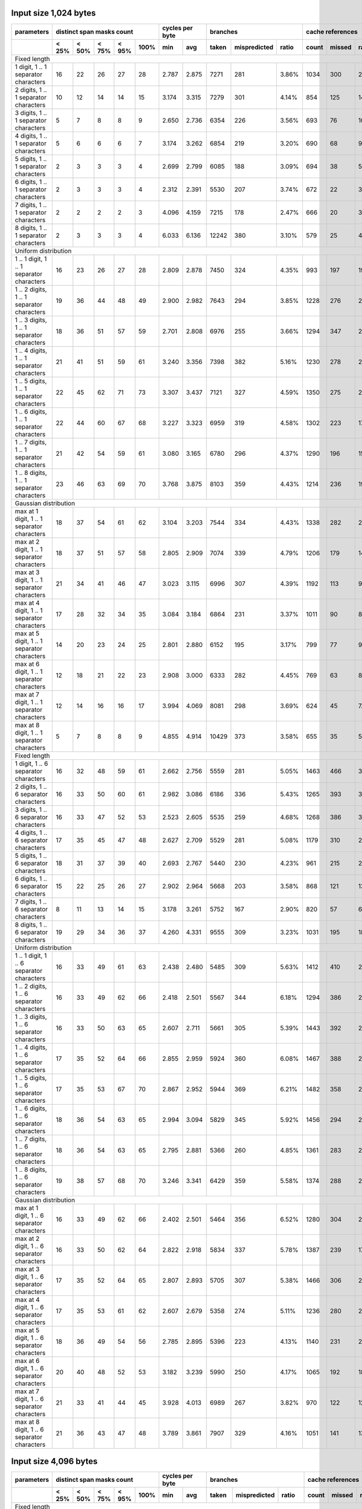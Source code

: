 

Input size 1,024 bytes
^^^^^^^^^^^^^^^^^^^^^^^^^^^^^^^^^^^^^^^^^^^^^^^^^^^^^^^^^^^^^^^^^^^^^^^^^^^^^^^^

+---------------------------------------------+--------------------------------------+-----------------+------------------------------+-------------------------+
|                 parameters                  |      distinct span masks count       | cycles per byte |           branches           |    cache references     |
+---------------------------------------------+-------+-------+-------+-------+------+--------+--------+-------+--------------+-------+-------+--------+--------+
|                                             | < 25% | < 50% | < 75% | < 95% | 100% |  min   |  avg   | taken | mispredicted | ratio | count | missed | ratio  |
+=============================================+=======+=======+=======+=======+======+========+========+=======+==============+=======+=======+========+========+
|                                                                                                                                                  Fixed length |
+---------------------------------------------+-------+-------+-------+-------+------+--------+--------+-------+--------------+-------+-------+--------+--------+
|        1 digit, 1 .. 1 separator characters |    16 |    22 |    26 |    27 |   28 |  2.787 |  2.875 |  7271 |          281 | 3.86% |  1034 |    300 | 29.01% |
+---------------------------------------------+-------+-------+-------+-------+------+--------+--------+-------+--------------+-------+-------+--------+--------+
|       2 digits, 1 .. 1 separator characters |    10 |    12 |    14 |    14 |   15 |  3.174 |  3.315 |  7279 |          301 | 4.14% |   854 |    125 | 14.64% |
+---------------------------------------------+-------+-------+-------+-------+------+--------+--------+-------+--------------+-------+-------+--------+--------+
|       3 digits, 1 .. 1 separator characters |     5 |     7 |     8 |     8 |    9 |  2.650 |  2.736 |  6354 |          226 | 3.56% |   693 |     76 | 10.97% |
+---------------------------------------------+-------+-------+-------+-------+------+--------+--------+-------+--------------+-------+-------+--------+--------+
|       4 digits, 1 .. 1 separator characters |     5 |     6 |     6 |     6 |    7 |  3.174 |  3.262 |  6854 |          219 | 3.20% |   690 |     68 |  9.86% |
+---------------------------------------------+-------+-------+-------+-------+------+--------+--------+-------+--------------+-------+-------+--------+--------+
|       5 digits, 1 .. 1 separator characters |     2 |     3 |     3 |     3 |    4 |  2.699 |  2.799 |  6085 |          188 | 3.09% |   694 |     38 |  5.48% |
+---------------------------------------------+-------+-------+-------+-------+------+--------+--------+-------+--------------+-------+-------+--------+--------+
|       6 digits, 1 .. 1 separator characters |     2 |     3 |     3 |     3 |    4 |  2.312 |  2.391 |  5530 |          207 | 3.74% |   672 |     22 |  3.27% |
+---------------------------------------------+-------+-------+-------+-------+------+--------+--------+-------+--------------+-------+-------+--------+--------+
|       7 digits, 1 .. 1 separator characters |     2 |     2 |     2 |     2 |    3 |  4.096 |  4.159 |  7215 |          178 | 2.47% |   666 |     20 |  3.00% |
+---------------------------------------------+-------+-------+-------+-------+------+--------+--------+-------+--------------+-------+-------+--------+--------+
|       8 digits, 1 .. 1 separator characters |     2 |     3 |     3 |     3 |    4 |  6.033 |  6.136 | 12242 |          380 | 3.10% |   579 |     25 |  4.32% |
+---------------------------------------------+-------+-------+-------+-------+------+--------+--------+-------+--------------+-------+-------+--------+--------+
|                                                                                                                                          Uniform distribution |
+---------------------------------------------+-------+-------+-------+-------+------+--------+--------+-------+--------------+-------+-------+--------+--------+
|   1 .. 1 digit, 1 .. 1 separator characters |    16 |    23 |    26 |    27 |   28 |  2.809 |  2.878 |  7450 |          324 | 4.35% |   993 |    197 | 19.84% |
+---------------------------------------------+-------+-------+-------+-------+------+--------+--------+-------+--------------+-------+-------+--------+--------+
|  1 .. 2 digits, 1 .. 1 separator characters |    19 |    36 |    44 |    48 |   49 |  2.900 |  2.982 |  7643 |          294 | 3.85% |  1228 |    276 | 22.48% |
+---------------------------------------------+-------+-------+-------+-------+------+--------+--------+-------+--------------+-------+-------+--------+--------+
|  1 .. 3 digits, 1 .. 1 separator characters |    18 |    36 |    51 |    57 |   59 |  2.701 |  2.808 |  6976 |          255 | 3.66% |  1294 |    347 | 26.82% |
+---------------------------------------------+-------+-------+-------+-------+------+--------+--------+-------+--------------+-------+-------+--------+--------+
|  1 .. 4 digits, 1 .. 1 separator characters |    21 |    41 |    51 |    59 |   61 |  3.240 |  3.356 |  7398 |          382 | 5.16% |  1230 |    278 | 22.60% |
+---------------------------------------------+-------+-------+-------+-------+------+--------+--------+-------+--------------+-------+-------+--------+--------+
|  1 .. 5 digits, 1 .. 1 separator characters |    22 |    45 |    62 |    71 |   73 |  3.307 |  3.437 |  7121 |          327 | 4.59% |  1350 |    275 | 20.37% |
+---------------------------------------------+-------+-------+-------+-------+------+--------+--------+-------+--------------+-------+-------+--------+--------+
|  1 .. 6 digits, 1 .. 1 separator characters |    22 |    44 |    60 |    67 |   68 |  3.227 |  3.323 |  6959 |          319 | 4.58% |  1302 |    223 | 17.13% |
+---------------------------------------------+-------+-------+-------+-------+------+--------+--------+-------+--------------+-------+-------+--------+--------+
|  1 .. 7 digits, 1 .. 1 separator characters |    21 |    42 |    54 |    59 |   61 |  3.080 |  3.165 |  6780 |          296 | 4.37% |  1290 |    196 | 15.19% |
+---------------------------------------------+-------+-------+-------+-------+------+--------+--------+-------+--------------+-------+-------+--------+--------+
|  1 .. 8 digits, 1 .. 1 separator characters |    23 |    46 |    63 |    69 |   70 |  3.768 |  3.875 |  8103 |          359 | 4.43% |  1214 |    236 | 19.44% |
+---------------------------------------------+-------+-------+-------+-------+------+--------+--------+-------+--------------+-------+-------+--------+--------+
|                                                                                                                                         Gaussian distribution |
+---------------------------------------------+-------+-------+-------+-------+------+--------+--------+-------+--------------+-------+-------+--------+--------+
| max at 1 digit, 1 .. 1 separator characters |    18 |    37 |    54 |    61 |   62 |  3.104 |  3.203 |  7544 |          334 | 4.43% |  1338 |    282 | 21.08% |
+---------------------------------------------+-------+-------+-------+-------+------+--------+--------+-------+--------------+-------+-------+--------+--------+
| max at 2 digit, 1 .. 1 separator characters |    18 |    37 |    51 |    57 |   58 |  2.805 |  2.909 |  7074 |          339 | 4.79% |  1206 |    179 | 14.84% |
+---------------------------------------------+-------+-------+-------+-------+------+--------+--------+-------+--------------+-------+-------+--------+--------+
| max at 3 digit, 1 .. 1 separator characters |    21 |    34 |    41 |    46 |   47 |  3.023 |  3.115 |  6996 |          307 | 4.39% |  1192 |    113 |  9.48% |
+---------------------------------------------+-------+-------+-------+-------+------+--------+--------+-------+--------------+-------+-------+--------+--------+
| max at 4 digit, 1 .. 1 separator characters |    17 |    28 |    32 |    34 |   35 |  3.084 |  3.184 |  6864 |          231 | 3.37% |  1011 |     90 |  8.90% |
+---------------------------------------------+-------+-------+-------+-------+------+--------+--------+-------+--------------+-------+-------+--------+--------+
| max at 5 digit, 1 .. 1 separator characters |    14 |    20 |    23 |    24 |   25 |  2.801 |  2.880 |  6152 |          195 | 3.17% |   799 |     77 |  9.64% |
+---------------------------------------------+-------+-------+-------+-------+------+--------+--------+-------+--------------+-------+-------+--------+--------+
| max at 6 digit, 1 .. 1 separator characters |    12 |    18 |    21 |    22 |   23 |  2.908 |  3.000 |  6333 |          282 | 4.45% |   769 |     63 |  8.19% |
+---------------------------------------------+-------+-------+-------+-------+------+--------+--------+-------+--------------+-------+-------+--------+--------+
| max at 7 digit, 1 .. 1 separator characters |    12 |    14 |    16 |    16 |   17 |  3.994 |  4.069 |  8081 |          298 | 3.69% |   624 |     45 |  7.21% |
+---------------------------------------------+-------+-------+-------+-------+------+--------+--------+-------+--------------+-------+-------+--------+--------+
| max at 8 digit, 1 .. 1 separator characters |     5 |     7 |     8 |     8 |    9 |  4.855 |  4.914 | 10429 |          373 | 3.58% |   655 |     35 |  5.34% |
+---------------------------------------------+-------+-------+-------+-------+------+--------+--------+-------+--------------+-------+-------+--------+--------+
|                                                                                                                                                  Fixed length |
+---------------------------------------------+-------+-------+-------+-------+------+--------+--------+-------+--------------+-------+-------+--------+--------+
|        1 digit, 1 .. 6 separator characters |    16 |    32 |    48 |    59 |   61 |  2.662 |  2.756 |  5559 |          281 | 5.05% |  1463 |    466 | 31.85% |
+---------------------------------------------+-------+-------+-------+-------+------+--------+--------+-------+--------------+-------+-------+--------+--------+
|       2 digits, 1 .. 6 separator characters |    16 |    33 |    50 |    60 |   61 |  2.982 |  3.086 |  6186 |          336 | 5.43% |  1265 |    393 | 31.07% |
+---------------------------------------------+-------+-------+-------+-------+------+--------+--------+-------+--------------+-------+-------+--------+--------+
|       3 digits, 1 .. 6 separator characters |    16 |    33 |    47 |    52 |   53 |  2.523 |  2.605 |  5535 |          259 | 4.68% |  1268 |    386 | 30.44% |
+---------------------------------------------+-------+-------+-------+-------+------+--------+--------+-------+--------------+-------+-------+--------+--------+
|       4 digits, 1 .. 6 separator characters |    17 |    35 |    45 |    47 |   48 |  2.627 |  2.709 |  5529 |          281 | 5.08% |  1179 |    310 | 26.29% |
+---------------------------------------------+-------+-------+-------+-------+------+--------+--------+-------+--------------+-------+-------+--------+--------+
|       5 digits, 1 .. 6 separator characters |    18 |    31 |    37 |    39 |   40 |  2.693 |  2.767 |  5440 |          230 | 4.23% |   961 |    215 | 22.37% |
+---------------------------------------------+-------+-------+-------+-------+------+--------+--------+-------+--------------+-------+-------+--------+--------+
|       6 digits, 1 .. 6 separator characters |    15 |    22 |    25 |    26 |   27 |  2.902 |  2.964 |  5668 |          203 | 3.58% |   868 |    121 | 13.94% |
+---------------------------------------------+-------+-------+-------+-------+------+--------+--------+-------+--------------+-------+-------+--------+--------+
|       7 digits, 1 .. 6 separator characters |     8 |    11 |    13 |    14 |   15 |  3.178 |  3.261 |  5752 |          167 | 2.90% |   820 |     57 |  6.95% |
+---------------------------------------------+-------+-------+-------+-------+------+--------+--------+-------+--------------+-------+-------+--------+--------+
|       8 digits, 1 .. 6 separator characters |    19 |    29 |    34 |    36 |   37 |  4.260 |  4.331 |  9555 |          309 | 3.23% |  1031 |    195 | 18.91% |
+---------------------------------------------+-------+-------+-------+-------+------+--------+--------+-------+--------------+-------+-------+--------+--------+
|                                                                                                                                          Uniform distribution |
+---------------------------------------------+-------+-------+-------+-------+------+--------+--------+-------+--------------+-------+-------+--------+--------+
|   1 .. 1 digit, 1 .. 6 separator characters |    16 |    33 |    49 |    61 |   63 |  2.438 |  2.480 |  5485 |          309 | 5.63% |  1412 |    410 | 29.04% |
+---------------------------------------------+-------+-------+-------+-------+------+--------+--------+-------+--------------+-------+-------+--------+--------+
|  1 .. 2 digits, 1 .. 6 separator characters |    16 |    33 |    49 |    62 |   66 |  2.418 |  2.501 |  5567 |          344 | 6.18% |  1294 |    386 | 29.83% |
+---------------------------------------------+-------+-------+-------+-------+------+--------+--------+-------+--------------+-------+-------+--------+--------+
|  1 .. 3 digits, 1 .. 6 separator characters |    16 |    33 |    50 |    63 |   65 |  2.607 |  2.711 |  5661 |          305 | 5.39% |  1443 |    392 | 27.17% |
+---------------------------------------------+-------+-------+-------+-------+------+--------+--------+-------+--------------+-------+-------+--------+--------+
|  1 .. 4 digits, 1 .. 6 separator characters |    17 |    35 |    52 |    64 |   66 |  2.855 |  2.959 |  5924 |          360 | 6.08% |  1467 |    388 | 26.45% |
+---------------------------------------------+-------+-------+-------+-------+------+--------+--------+-------+--------------+-------+-------+--------+--------+
|  1 .. 5 digits, 1 .. 6 separator characters |    17 |    35 |    53 |    67 |   70 |  2.867 |  2.952 |  5944 |          369 | 6.21% |  1482 |    358 | 24.16% |
+---------------------------------------------+-------+-------+-------+-------+------+--------+--------+-------+--------------+-------+-------+--------+--------+
|  1 .. 6 digits, 1 .. 6 separator characters |    18 |    36 |    54 |    63 |   65 |  2.994 |  3.094 |  5829 |          345 | 5.92% |  1456 |    294 | 20.19% |
+---------------------------------------------+-------+-------+-------+-------+------+--------+--------+-------+--------------+-------+-------+--------+--------+
|  1 .. 7 digits, 1 .. 6 separator characters |    18 |    36 |    54 |    63 |   65 |  2.795 |  2.881 |  5366 |          260 | 4.85% |  1361 |    283 | 20.79% |
+---------------------------------------------+-------+-------+-------+-------+------+--------+--------+-------+--------------+-------+-------+--------+--------+
|  1 .. 8 digits, 1 .. 6 separator characters |    19 |    38 |    57 |    68 |   70 |  3.246 |  3.341 |  6429 |          359 | 5.58% |  1374 |    288 | 20.96% |
+---------------------------------------------+-------+-------+-------+-------+------+--------+--------+-------+--------------+-------+-------+--------+--------+
|                                                                                                                                         Gaussian distribution |
+---------------------------------------------+-------+-------+-------+-------+------+--------+--------+-------+--------------+-------+-------+--------+--------+
| max at 1 digit, 1 .. 6 separator characters |    16 |    33 |    49 |    62 |   66 |  2.402 |  2.501 |  5464 |          356 | 6.52% |  1280 |    304 | 23.75% |
+---------------------------------------------+-------+-------+-------+-------+------+--------+--------+-------+--------------+-------+-------+--------+--------+
| max at 2 digit, 1 .. 6 separator characters |    16 |    33 |    50 |    62 |   64 |  2.822 |  2.918 |  5834 |          337 | 5.78% |  1387 |    239 | 17.23% |
+---------------------------------------------+-------+-------+-------+-------+------+--------+--------+-------+--------------+-------+-------+--------+--------+
| max at 3 digit, 1 .. 6 separator characters |    17 |    35 |    52 |    64 |   65 |  2.807 |  2.893 |  5705 |          307 | 5.38% |  1466 |    306 | 20.87% |
+---------------------------------------------+-------+-------+-------+-------+------+--------+--------+-------+--------------+-------+-------+--------+--------+
| max at 4 digit, 1 .. 6 separator characters |    17 |    35 |    53 |    61 |   62 |  2.607 |  2.679 |  5358 |          274 | 5.11% |  1236 |    280 | 22.65% |
+---------------------------------------------+-------+-------+-------+-------+------+--------+--------+-------+--------------+-------+-------+--------+--------+
| max at 5 digit, 1 .. 6 separator characters |    18 |    36 |    49 |    54 |   56 |  2.785 |  2.895 |  5396 |          223 | 4.13% |  1140 |    231 | 20.26% |
+---------------------------------------------+-------+-------+-------+-------+------+--------+--------+-------+--------------+-------+-------+--------+--------+
| max at 6 digit, 1 .. 6 separator characters |    20 |    40 |    48 |    52 |   53 |  3.182 |  3.239 |  5990 |          250 | 4.17% |  1065 |    192 | 18.03% |
+---------------------------------------------+-------+-------+-------+-------+------+--------+--------+-------+--------------+-------+-------+--------+--------+
| max at 7 digit, 1 .. 6 separator characters |    21 |    33 |    41 |    44 |   45 |  3.928 |  4.013 |  6989 |          267 | 3.82% |   970 |    122 | 12.58% |
+---------------------------------------------+-------+-------+-------+-------+------+--------+--------+-------+--------------+-------+-------+--------+--------+
| max at 8 digit, 1 .. 6 separator characters |    21 |    36 |    43 |    47 |   48 |  3.789 |  3.861 |  7907 |          329 | 4.16% |  1051 |    141 | 13.42% |
+---------------------------------------------+-------+-------+-------+-------+------+--------+--------+-------+--------------+-------+-------+--------+--------+

Input size 4,096 bytes
^^^^^^^^^^^^^^^^^^^^^^^^^^^^^^^^^^^^^^^^^^^^^^^^^^^^^^^^^^^^^^^^^^^^^^^^^^^^^^^^

+---------------------------------------------+--------------------------------------+-----------------+------------------------------+-------------------------+
|                 parameters                  |      distinct span masks count       | cycles per byte |           branches           |    cache references     |
+---------------------------------------------+-------+-------+-------+-------+------+--------+--------+-------+--------------+-------+-------+--------+--------+
|                                             | < 25% | < 50% | < 75% | < 95% | 100% |  min   |  avg   | taken | mispredicted | ratio | count | missed | ratio  |
+=============================================+=======+=======+=======+=======+======+========+========+=======+==============+=======+=======+========+========+
|                                                                                                                                                  Fixed length |
+---------------------------------------------+-------+-------+-------+-------+------+--------+--------+-------+--------------+-------+-------+--------+--------+
|        1 digit, 1 .. 1 separator characters |    32 |    44 |    50 |    52 |   53 |  3.095 |  3.165 | 26085 |          633 | 2.43% |  1531 |    415 | 27.11% |
+---------------------------------------------+-------+-------+-------+-------+------+--------+--------+-------+--------------+-------+-------+--------+--------+
|       2 digits, 1 .. 1 separator characters |    12 |    16 |    18 |    19 |   20 |  3.305 |  3.400 | 25270 |          485 | 1.92% |  1333 |    114 |  8.55% |
+---------------------------------------------+-------+-------+-------+-------+------+--------+--------+-------+--------------+-------+-------+--------+--------+
|       3 digits, 1 .. 1 separator characters |     5 |     7 |     8 |     8 |    9 |  2.533 |  2.584 | 21809 |          247 | 1.13% |   954 |     63 |  6.60% |
+---------------------------------------------+-------+-------+-------+-------+------+--------+--------+-------+--------------+-------+-------+--------+--------+
|       4 digits, 1 .. 1 separator characters |     4 |     5 |     6 |     6 |    7 |  3.193 |  3.231 | 24145 |          336 | 1.39% |   926 |     49 |  5.29% |
+---------------------------------------------+-------+-------+-------+-------+------+--------+--------+-------+--------------+-------+-------+--------+--------+
|       5 digits, 1 .. 1 separator characters |     2 |     3 |     4 |     4 |    5 |  2.648 |  2.680 | 20788 |          241 | 1.16% |  1067 |     24 |  2.25% |
+---------------------------------------------+-------+-------+-------+-------+------+--------+--------+-------+--------------+-------+-------+--------+--------+
|       6 digits, 1 .. 1 separator characters |     2 |     4 |     4 |     4 |    5 |  2.312 |  2.347 | 18289 |          233 | 1.27% |   915 |     19 |  2.08% |
+---------------------------------------------+-------+-------+-------+-------+------+--------+--------+-------+--------------+-------+-------+--------+--------+
|       7 digits, 1 .. 1 separator characters |     2 |     2 |     2 |     2 |    3 |  4.121 |  4.167 | 25682 |          313 | 1.22% |   780 |      6 |  0.77% |
+---------------------------------------------+-------+-------+-------+-------+------+--------+--------+-------+--------------+-------+-------+--------+--------+
|       8 digits, 1 .. 1 separator characters |     1 |     3 |     3 |     3 |    4 |  5.495 |  5.592 | 44188 |          837 | 1.89% |   836 |     25 |  2.99% |
+---------------------------------------------+-------+-------+-------+-------+------+--------+--------+-------+--------------+-------+-------+--------+--------+
|                                                                                                                                          Uniform distribution |
+---------------------------------------------+-------+-------+-------+-------+------+--------+--------+-------+--------------+-------+-------+--------+--------+
|   1 .. 1 digit, 1 .. 1 separator characters |    42 |    54 |    60 |    62 |   63 |  3.162 |  3.288 | 25992 |          619 | 2.38% |  1618 |    334 | 20.64% |
+---------------------------------------------+-------+-------+-------+-------+------+--------+--------+-------+--------------+-------+-------+--------+--------+
|  1 .. 2 digits, 1 .. 1 separator characters |    71 |   102 |   118 |   126 |  128 |  3.201 |  3.268 | 26561 |          465 | 1.75% |  2118 |    655 | 30.93% |
+---------------------------------------------+-------+-------+-------+-------+------+--------+--------+-------+--------------+-------+-------+--------+--------+
|  1 .. 3 digits, 1 .. 1 separator characters |    72 |   112 |   134 |   146 |  148 |  2.891 |  2.941 | 24393 |          514 | 2.11% |  2522 |    663 | 26.29% |
+---------------------------------------------+-------+-------+-------+-------+------+--------+--------+-------+--------------+-------+-------+--------+--------+
|  1 .. 4 digits, 1 .. 1 separator characters |    87 |   135 |   159 |   170 |  172 |  3.398 |  3.463 | 25831 |          906 | 3.51% |  2480 |    667 | 26.90% |
+---------------------------------------------+-------+-------+-------+-------+------+--------+--------+-------+--------------+-------+-------+--------+--------+
|  1 .. 5 digits, 1 .. 1 separator characters |    92 |   136 |   163 |   177 |  179 |  3.495 |  3.553 | 25865 |          806 | 3.12% |  2509 |    548 | 21.84% |
+---------------------------------------------+-------+-------+-------+-------+------+--------+--------+-------+--------------+-------+-------+--------+--------+
|  1 .. 6 digits, 1 .. 1 separator characters |    90 |   144 |   168 |   178 |  180 |  3.494 |  3.557 | 24943 |          639 | 2.56% |  2591 |    627 | 24.20% |
+---------------------------------------------+-------+-------+-------+-------+------+--------+--------+-------+--------------+-------+-------+--------+--------+
|  1 .. 7 digits, 1 .. 1 separator characters |    86 |   125 |   143 |   151 |  153 |  3.259 |  3.324 | 23730 |          579 | 2.44% |  2137 |    476 | 22.27% |
+---------------------------------------------+-------+-------+-------+-------+------+--------+--------+-------+--------------+-------+-------+--------+--------+
|  1 .. 8 digits, 1 .. 1 separator characters |    95 |   135 |   157 |   166 |  167 |  3.828 |  3.894 | 28964 |          859 | 2.97% |  2074 |    318 | 15.33% |
+---------------------------------------------+-------+-------+-------+-------+------+--------+--------+-------+--------------+-------+-------+--------+--------+
|                                                                                                                                         Gaussian distribution |
+---------------------------------------------+-------+-------+-------+-------+------+--------+--------+-------+--------------+-------+-------+--------+--------+
| max at 1 digit, 1 .. 1 separator characters |    76 |   133 |   161 |   174 |  176 |  3.218 |  3.264 | 25990 |          485 | 1.87% |  2658 |    799 | 30.06% |
+---------------------------------------------+-------+-------+-------+-------+------+--------+--------+-------+--------------+-------+-------+--------+--------+
| max at 2 digit, 1 .. 1 separator characters |    77 |   129 |   157 |   170 |  173 |  3.122 |  3.189 | 24951 |          686 | 2.75% |  2803 |    455 | 16.23% |
+---------------------------------------------+-------+-------+-------+-------+------+--------+--------+-------+--------------+-------+-------+--------+--------+
| max at 3 digit, 1 .. 1 separator characters |    76 |   103 |   115 |   120 |  122 |  3.192 |  3.246 | 24812 |          799 | 3.22% |  3038 |    256 |  8.43% |
+---------------------------------------------+-------+-------+-------+-------+------+--------+--------+-------+--------------+-------+-------+--------+--------+
| max at 4 digit, 1 .. 1 separator characters |    43 |    57 |    63 |    65 |   66 |  3.134 |  3.215 | 23754 |          414 | 1.74% |  1650 |    106 |  6.42% |
+---------------------------------------------+-------+-------+-------+-------+------+--------+--------+-------+--------------+-------+-------+--------+--------+
| max at 5 digit, 1 .. 1 separator characters |    32 |    38 |    41 |    43 |   44 |  2.822 |  2.875 | 21380 |          346 | 1.62% |  1320 |     93 |  7.05% |
+---------------------------------------------+-------+-------+-------+-------+------+--------+--------+-------+--------------+-------+-------+--------+--------+
| max at 6 digit, 1 .. 1 separator characters |    25 |    30 |    33 |    34 |   35 |  2.887 |  2.935 | 21765 |          496 | 2.28% |  1223 |     79 |  6.46% |
+---------------------------------------------+-------+-------+-------+-------+------+--------+--------+-------+--------------+-------+-------+--------+--------+
| max at 7 digit, 1 .. 1 separator characters |    20 |    22 |    24 |    24 |   25 |  3.921 |  3.983 | 29234 |          794 | 2.72% |  1096 |     40 |  3.65% |
+---------------------------------------------+-------+-------+-------+-------+------+--------+--------+-------+--------------+-------+-------+--------+--------+
| max at 8 digit, 1 .. 1 separator characters |    11 |    12 |    13 |    14 |   15 |  4.825 |  4.887 | 37274 |         1015 | 2.72% |   944 |     44 |  4.66% |
+---------------------------------------------+-------+-------+-------+-------+------+--------+--------+-------+--------------+-------+-------+--------+--------+
|                                                                                                                                                  Fixed length |
+---------------------------------------------+-------+-------+-------+-------+------+--------+--------+-------+--------------+-------+-------+--------+--------+
|        1 digit, 1 .. 6 separator characters |    65 |   131 |   197 |   223 |  227 |  3.331 |  3.404 | 18979 |          677 | 3.57% |  3111 |   1581 | 50.82% |
+---------------------------------------------+-------+-------+-------+-------+------+--------+--------+-------+--------------+-------+-------+--------+--------+
|       2 digits, 1 .. 6 separator characters |    67 |   135 |   175 |   195 |  198 |  3.473 |  3.529 | 20588 |          799 | 3.88% |  2858 |   1287 | 45.03% |
+---------------------------------------------+-------+-------+-------+-------+------+--------+--------+-------+--------------+-------+-------+--------+--------+
|       3 digits, 1 .. 6 separator characters |    68 |   119 |   147 |   157 |  158 |  2.747 |  2.806 | 18629 |          481 | 2.58% |  2728 |   1150 | 42.16% |
+---------------------------------------------+-------+-------+-------+-------+------+--------+--------+-------+--------------+-------+-------+--------+--------+
|       4 digits, 1 .. 6 separator characters |    69 |   101 |   118 |   124 |  125 |  2.641 |  2.695 | 18672 |          488 | 2.61% |  1919 |    613 | 31.94% |
+---------------------------------------------+-------+-------+-------+-------+------+--------+--------+-------+--------------+-------+-------+--------+--------+
|       5 digits, 1 .. 6 separator characters |    53 |    71 |    78 |    81 |   82 |  2.748 |  2.824 | 19009 |          530 | 2.79% |  1638 |    372 | 22.71% |
+---------------------------------------------+-------+-------+-------+-------+------+--------+--------+-------+--------------+-------+-------+--------+--------+
|       6 digits, 1 .. 6 separator characters |    43 |    50 |    53 |    55 |   56 |  2.958 |  3.002 | 19989 |          450 | 2.25% |  1304 |    208 | 15.95% |
+---------------------------------------------+-------+-------+-------+-------+------+--------+--------+-------+--------------+-------+-------+--------+--------+
|       7 digits, 1 .. 6 separator characters |    12 |    14 |    17 |    18 |   19 |  3.316 |  3.341 | 20881 |          300 | 1.44% |  1058 |     52 |  4.91% |
+---------------------------------------------+-------+-------+-------+-------+------+--------+--------+-------+--------------+-------+-------+--------+--------+
|       8 digits, 1 .. 6 separator characters |    33 |    46 |    54 |    57 |   58 |  4.302 |  4.346 | 34811 |          728 | 2.09% |  1377 |    206 | 14.96% |
+---------------------------------------------+-------+-------+-------+-------+------+--------+--------+-------+--------------+-------+-------+--------+--------+
|                                                                                                                                          Uniform distribution |
+---------------------------------------------+-------+-------+-------+-------+------+--------+--------+-------+--------------+-------+-------+--------+--------+
|   1 .. 1 digit, 1 .. 6 separator characters |    66 |   132 |   198 |   232 |  237 |  3.197 |  3.268 | 19319 |          685 | 3.55% |  2972 |   1273 | 42.83% |
+---------------------------------------------+-------+-------+-------+-------+------+--------+--------+-------+--------------+-------+-------+--------+--------+
|  1 .. 2 digits, 1 .. 6 separator characters |    66 |   132 |   198 |   238 |  243 |  3.025 |  3.081 | 19752 |          842 | 4.26% |  3186 |   1247 | 39.14% |
+---------------------------------------------+-------+-------+-------+-------+------+--------+--------+-------+--------------+-------+-------+--------+--------+
|  1 .. 3 digits, 1 .. 6 separator characters |    67 |   135 |   203 |   233 |  238 |  3.070 |  3.150 | 19453 |          743 | 3.82% |  3357 |   1216 | 36.22% |
+---------------------------------------------+-------+-------+-------+-------+------+--------+--------+-------+--------------+-------+-------+--------+--------+
|  1 .. 4 digits, 1 .. 6 separator characters |    70 |   140 |   210 |   250 |  256 |  3.390 |  3.477 | 19640 |          897 | 4.57% |  3586 |   1226 | 34.19% |
+---------------------------------------------+-------+-------+-------+-------+------+--------+--------+-------+--------------+-------+-------+--------+--------+
|  1 .. 5 digits, 1 .. 6 separator characters |    71 |   142 |   213 |   242 |  247 |  3.338 |  3.401 | 19580 |          823 | 4.20% |  3170 |    940 | 29.65% |
+---------------------------------------------+-------+-------+-------+-------+------+--------+--------+-------+--------------+-------+-------+--------+--------+
|  1 .. 6 digits, 1 .. 6 separator characters |    71 |   143 |   207 |   233 |  237 |  3.288 |  3.375 | 19457 |          785 | 4.03% |  2916 |    807 | 27.67% |
+---------------------------------------------+-------+-------+-------+-------+------+--------+--------+-------+--------------+-------+-------+--------+--------+
|  1 .. 7 digits, 1 .. 6 separator characters |    74 |   148 |   208 |   228 |  230 |  3.304 |  3.375 | 19268 |          761 | 3.95% |  2985 |    904 | 30.28% |
+---------------------------------------------+-------+-------+-------+-------+------+--------+--------+-------+--------------+-------+-------+--------+--------+
|  1 .. 8 digits, 1 .. 6 separator characters |    79 |   159 |   209 |   227 |  230 |  3.692 |  3.766 | 23045 |          881 | 3.82% |  2946 |    727 | 24.68% |
+---------------------------------------------+-------+-------+-------+-------+------+--------+--------+-------+--------------+-------+-------+--------+--------+
|                                                                                                                                         Gaussian distribution |
+---------------------------------------------+-------+-------+-------+-------+------+--------+--------+-------+--------------+-------+-------+--------+--------+
| max at 1 digit, 1 .. 6 separator characters |    66 |   133 |   200 |   244 |  249 |  3.154 |  3.216 | 19347 |          900 | 4.65% |  3515 |   1060 | 30.16% |
+---------------------------------------------+-------+-------+-------+-------+------+--------+--------+-------+--------------+-------+-------+--------+--------+
| max at 2 digit, 1 .. 6 separator characters |    67 |   135 |   203 |   241 |  246 |  3.155 |  3.229 | 19299 |          786 | 4.07% |  3340 |    892 | 26.71% |
+---------------------------------------------+-------+-------+-------+-------+------+--------+--------+-------+--------------+-------+-------+--------+--------+
| max at 3 digit, 1 .. 6 separator characters |    69 |   139 |   205 |   229 |  233 |  3.202 |  3.278 | 19382 |          804 | 4.15% |  3188 |    661 | 20.73% |
+---------------------------------------------+-------+-------+-------+-------+------+--------+--------+-------+--------------+-------+-------+--------+--------+
| max at 4 digit, 1 .. 6 separator characters |    70 |   141 |   180 |   198 |  201 |  2.914 |  2.978 | 18669 |          611 | 3.27% |  2775 |    692 | 24.94% |
+---------------------------------------------+-------+-------+-------+-------+------+--------+--------+-------+--------------+-------+-------+--------+--------+
| max at 5 digit, 1 .. 6 separator characters |    74 |   131 |   156 |   164 |  166 |  3.147 |  3.217 | 19276 |          586 | 3.04% |  2291 |    552 | 24.09% |
+---------------------------------------------+-------+-------+-------+-------+------+--------+--------+-------+--------------+-------+-------+--------+--------+
| max at 6 digit, 1 .. 6 separator characters |    70 |    93 |   101 |   105 |  106 |  3.196 |  3.257 | 20806 |          493 | 2.37% |  1719 |    237 | 13.79% |
+---------------------------------------------+-------+-------+-------+-------+------+--------+--------+-------+--------------+-------+-------+--------+--------+
| max at 7 digit, 1 .. 6 separator characters |    64 |    80 |    87 |    91 |   92 |  3.597 |  3.646 | 24974 |          622 | 2.49% |  1599 |    251 | 15.70% |
+---------------------------------------------+-------+-------+-------+-------+------+--------+--------+-------+--------------+-------+-------+--------+--------+
| max at 8 digit, 1 .. 6 separator characters |    56 |    74 |    82 |    87 |   88 |  3.994 |  4.055 | 29874 |          848 | 2.84% |  1587 |    231 | 14.56% |
+---------------------------------------------+-------+-------+-------+-------+------+--------+--------+-------+--------------+-------+-------+--------+--------+

Input size 65,536 bytes
^^^^^^^^^^^^^^^^^^^^^^^^^^^^^^^^^^^^^^^^^^^^^^^^^^^^^^^^^^^^^^^^^^^^^^^^^^^^^^^^

+---------------------------------------------+--------------------------------------+-----------------+-------------------------------+-------------------------+
|                 parameters                  |      distinct span masks count       | cycles per byte |           branches            |    cache references     |
+---------------------------------------------+-------+-------+-------+-------+------+--------+--------+--------+--------------+-------+-------+--------+--------+
|                                             | < 25% | < 50% | < 75% | < 95% | 100% |  min   |  avg   | taken  | mispredicted | ratio | count | missed | ratio  |
+=============================================+=======+=======+=======+=======+======+========+========+========+==============+=======+=======+========+========+
|                                                                                                                                                   Fixed length |
+---------------------------------------------+-------+-------+-------+-------+------+--------+--------+--------+--------------+-------+-------+--------+--------+
|        1 digit, 1 .. 1 separator characters |    61 |    74 |    81 |    84 |   85 |  3.619 |  3.655 | 393175 |         6529 | 1.66% | 13469 |    974 |  7.23% |
+---------------------------------------------+-------+-------+-------+-------+------+--------+--------+--------+--------------+-------+-------+--------+--------+
|       2 digits, 1 .. 1 separator characters |    13 |    17 |    20 |    21 |   22 |  3.727 |  3.754 | 374164 |         3451 | 0.92% | 11212 |    286 |  2.55% |
+---------------------------------------------+-------+-------+-------+-------+------+--------+--------+--------+--------------+-------+-------+--------+--------+
|       3 digits, 1 .. 1 separator characters |     4 |     6 |     8 |     8 |    9 |  2.839 |  2.852 | 328065 |          829 | 0.25% |  7539 |    101 |  1.34% |
+---------------------------------------------+-------+-------+-------+-------+------+--------+--------+--------+--------------+-------+-------+--------+--------+
|       4 digits, 1 .. 1 separator characters |     4 |     5 |     6 |     6 |    7 |  3.495 |  3.507 | 361605 |         2429 | 0.67% |  7148 |     89 |  1.25% |
+---------------------------------------------+-------+-------+-------+-------+------+--------+--------+--------+--------------+-------+-------+--------+--------+
|       5 digits, 1 .. 1 separator characters |     1 |     2 |     3 |     3 |    4 |  2.921 |  2.935 | 313419 |          849 | 0.27% |  7335 |    119 |  1.62% |
+---------------------------------------------+-------+-------+-------+-------+------+--------+--------+--------+--------------+-------+-------+--------+--------+
|       6 digits, 1 .. 1 separator characters |     1 |     2 |     3 |     3 |    4 |  2.545 |  2.555 | 272684 |          741 | 0.27% |  8704 |     58 |  0.67% |
+---------------------------------------------+-------+-------+-------+-------+------+--------+--------+--------+--------------+-------+-------+--------+--------+
|       7 digits, 1 .. 1 separator characters |     1 |     2 |     2 |     2 |    3 |  4.407 |  4.417 | 386099 |         2206 | 0.57% |  5224 |     27 |  0.52% |
+---------------------------------------------+-------+-------+-------+-------+------+--------+--------+--------+--------------+-------+-------+--------+--------+
|       8 digits, 1 .. 1 separator characters |     2 |     3 |     4 |     4 |    5 |  7.094 |  7.135 | 666950 |        13453 | 2.02% |  5192 |     75 |  1.44% |
+---------------------------------------------+-------+-------+-------+-------+------+--------+--------+--------+--------------+-------+-------+--------+--------+
|                                                                                                                                           Uniform distribution |
+---------------------------------------------+-------+-------+-------+-------+------+--------+--------+--------+--------------+-------+-------+--------+--------+
|   1 .. 1 digit, 1 .. 1 separator characters |    59 |    72 |    80 |    82 |   83 |  3.627 |  3.693 | 393231 |         6582 | 1.67% | 14582 |    973 |  6.67% |
+---------------------------------------------+-------+-------+-------+-------+------+--------+--------+--------+--------------+-------+-------+--------+--------+
|  1 .. 2 digits, 1 .. 1 separator characters |   236 |   280 |   299 |   308 |  310 |  3.908 |  3.935 | 397134 |         5214 | 1.31% | 19011 |   2176 | 11.45% |
+---------------------------------------------+-------+-------+-------+-------+------+--------+--------+--------+--------------+-------+-------+--------+--------+
|  1 .. 3 digits, 1 .. 1 separator characters |   355 |   420 |   450 |   466 |  469 |  3.565 |  3.590 | 361819 |         4669 | 1.29% | 21347 |   1858 |  8.70% |
+---------------------------------------------+-------+-------+-------+-------+------+--------+--------+--------+--------------+-------+-------+--------+--------+
|  1 .. 4 digits, 1 .. 1 separator characters |   416 |   493 |   523 |   537 |  540 |  5.329 |  5.387 | 391117 |        12854 | 3.29% | 24169 |   1621 |  6.71% |
+---------------------------------------------+-------+-------+-------+-------+------+--------+--------+--------+--------------+-------+-------+--------+--------+
|  1 .. 5 digits, 1 .. 1 separator characters |   444 |   510 |   543 |   556 |  558 |  5.270 |  5.328 | 390345 |        11393 | 2.92% | 19020 |   1568 |  8.24% |
+---------------------------------------------+-------+-------+-------+-------+------+--------+--------+--------+--------------+-------+-------+--------+--------+
|  1 .. 6 digits, 1 .. 1 separator characters |   423 |   492 |   525 |   535 |  537 |  4.589 |  4.633 | 372174 |         7872 | 2.12% | 19917 |   1282 |  6.44% |
+---------------------------------------------+-------+-------+-------+-------+------+--------+--------+--------+--------------+-------+-------+--------+--------+
|  1 .. 7 digits, 1 .. 1 separator characters |   392 |   462 |   481 |   491 |  493 |  4.174 |  4.218 | 355907 |         6263 | 1.76% | 15979 |    949 |  5.94% |
+---------------------------------------------+-------+-------+-------+-------+------+--------+--------+--------+--------------+-------+-------+--------+--------+
|  1 .. 8 digits, 1 .. 1 separator characters |   519 |   598 |   620 |   630 |  631 |  5.217 |  5.273 | 423108 |        11289 | 2.67% | 16635 |    695 |  4.18% |
+---------------------------------------------+-------+-------+-------+-------+------+--------+--------+--------+--------------+-------+-------+--------+--------+
|                                                                                                                                          Gaussian distribution |
+---------------------------------------------+-------+-------+-------+-------+------+--------+--------+--------+--------------+-------+-------+--------+--------+
| max at 1 digit, 1 .. 1 separator characters |   481 |   587 |   630 |   645 |  648 |  4.150 |  4.189 | 395482 |         6382 | 1.61% | 25467 |   1620 |  6.36% |
+---------------------------------------------+-------+-------+-------+-------+------+--------+--------+--------+--------------+-------+-------+--------+--------+
| max at 2 digit, 1 .. 1 separator characters |   454 |   534 |   570 |   586 |  589 |  4.104 |  4.143 | 371930 |         6882 | 1.85% | 25775 |    739 |  2.87% |
+---------------------------------------------+-------+-------+-------+-------+------+--------+--------+--------+--------------+-------+-------+--------+--------+
| max at 3 digit, 1 .. 1 separator characters |   300 |   330 |   344 |   350 |  352 |  4.990 |  5.050 | 375961 |        11571 | 3.08% | 15877 |    351 |  2.21% |
+---------------------------------------------+-------+-------+-------+-------+------+--------+--------+--------+--------------+-------+-------+--------+--------+
| max at 4 digit, 1 .. 1 separator characters |   132 |   147 |   153 |   155 |  156 |  3.760 |  3.814 | 356129 |         4522 | 1.27% | 10634 |    220 |  2.07% |
+---------------------------------------------+-------+-------+-------+-------+------+--------+--------+--------+--------------+-------+-------+--------+--------+
| max at 5 digit, 1 .. 1 separator characters |    84 |    90 |    93 |    95 |   96 |  3.031 |  3.045 | 318232 |         1548 | 0.49% |  8123 |    177 |  2.18% |
+---------------------------------------------+-------+-------+-------+-------+------+--------+--------+--------+--------------+-------+-------+--------+--------+
| max at 6 digit, 1 .. 1 separator characters |    54 |    59 |    62 |    64 |   65 |  3.479 |  3.499 | 328097 |         6041 | 1.84% |  8491 |    366 |  4.31% |
+---------------------------------------------+-------+-------+-------+-------+------+--------+--------+--------+--------------+-------+-------+--------+--------+
| max at 7 digit, 1 .. 1 separator characters |    36 |    39 |    41 |    41 |   42 |  5.520 |  5.560 | 444157 |        11932 | 2.69% |  5814 |    124 |  2.13% |
+---------------------------------------------+-------+-------+-------+-------+------+--------+--------+--------+--------------+-------+-------+--------+--------+
| max at 8 digit, 1 .. 1 separator characters |    22 |    23 |    24 |    25 |   26 |  6.897 |  6.946 | 562307 |        15610 | 2.78% |  5449 |    120 |  2.20% |
+---------------------------------------------+-------+-------+-------+-------+------+--------+--------+--------+--------------+-------+-------+--------+--------+
|                                                                                                                                                   Fixed length |
+---------------------------------------------+-------+-------+-------+-------+------+--------+--------+--------+--------------+-------+-------+--------+--------+
|        1 digit, 1 .. 6 separator characters |  1052 |  1626 |  1870 |  1950 | 1958 |  4.371 |  4.408 | 280108 |         7580 | 2.71% | 34860 |   8289 | 23.78% |
+---------------------------------------------+-------+-------+-------+-------+------+--------+--------+--------+--------------+-------+-------+--------+--------+
|       2 digits, 1 .. 6 separator characters |   693 |   909 |   995 |  1026 | 1029 |  5.044 |  5.108 | 308039 |        12071 | 3.92% | 26297 |   4481 | 17.04% |
+---------------------------------------------+-------+-------+-------+-------+------+--------+--------+--------+--------------+-------+-------+--------+--------+
|       3 digits, 1 .. 6 separator characters |   354 |   438 |   480 |   494 |  496 |  3.334 |  3.358 | 273155 |         3865 | 1.41% | 17568 |   2647 | 15.07% |
+---------------------------------------------+-------+-------+-------+-------+------+--------+--------+--------+--------------+-------+-------+--------+--------+
|       4 digits, 1 .. 6 separator characters |   177 |   224 |   246 |   252 |  254 |  3.311 |  3.335 | 277306 |         4944 | 1.78% | 10967 |   1361 | 12.41% |
+---------------------------------------------+-------+-------+-------+-------+------+--------+--------+--------+--------------+-------+-------+--------+--------+
|       5 digits, 1 .. 6 separator characters |   100 |   126 |   134 |   137 |  138 |  3.648 |  3.677 | 284172 |         7099 | 2.50% |  7727 |    742 |  9.60% |
+---------------------------------------------+-------+-------+-------+-------+------+--------+--------+--------+--------------+-------+-------+--------+--------+
|       6 digits, 1 .. 6 separator characters |    69 |    77 |    80 |    82 |   83 |  3.675 |  3.703 | 297939 |         5210 | 1.75% |  6470 |    402 |  6.21% |
+---------------------------------------------+-------+-------+-------+-------+------+--------+--------+--------+--------------+-------+-------+--------+--------+
|       7 digits, 1 .. 6 separator characters |    46 |    49 |    51 |    53 |   54 |  3.662 |  3.673 | 315611 |         2311 | 0.73% |  6077 |    308 |  5.07% |
+---------------------------------------------+-------+-------+-------+-------+------+--------+--------+--------+--------------+-------+-------+--------+--------+
|       8 digits, 1 .. 6 separator characters |    30 |    45 |    54 |    58 |   59 |  5.735 |  5.782 | 532039 |        10908 | 2.05% |  6292 |    438 |  6.96% |
+---------------------------------------------+-------+-------+-------+-------+------+--------+--------+--------+--------------+-------+-------+--------+--------+
|                                                                                                                                           Uniform distribution |
+---------------------------------------------+-------+-------+-------+-------+------+--------+--------+--------+--------------+-------+-------+--------+--------+
|   1 .. 1 digit, 1 .. 6 separator characters |  1053 |  1643 |  1896 |  1973 | 1981 |  4.364 |  4.396 | 279251 |         7676 | 2.75% | 34478 |   6144 | 17.82% |
+---------------------------------------------+-------+-------+-------+-------+------+--------+--------+--------+--------------+-------+-------+--------+--------+
|  1 .. 2 digits, 1 .. 6 separator characters |  1066 |  1792 |  2104 |  2212 | 2221 |  5.090 |  5.154 | 288339 |        12133 | 4.21% | 39995 |   5781 | 14.45% |
+---------------------------------------------+-------+-------+-------+-------+------+--------+--------+--------+--------------+-------+-------+--------+--------+
|  1 .. 3 digits, 1 .. 6 separator characters |  1084 |  1802 |  2120 |  2226 | 2236 |  4.974 |  5.031 | 286026 |        10029 | 3.51% | 44877 |   5187 | 11.56% |
+---------------------------------------------+-------+-------+-------+-------+------+--------+--------+--------+--------------+-------+-------+--------+--------+
|  1 .. 4 digits, 1 .. 6 separator characters |  1120 |  1808 |  2084 |  2173 | 2182 |  5.332 |  5.395 | 287345 |        11700 | 4.07% | 42918 |   3871 |  9.02% |
+---------------------------------------------+-------+-------+-------+-------+------+--------+--------+--------+--------------+-------+-------+--------+--------+
|  1 .. 5 digits, 1 .. 6 separator characters |  1141 |  1713 |  1959 |  2031 | 2039 |  5.078 |  5.153 | 287785 |        10589 | 3.68% | 40253 |   2950 |  7.33% |
+---------------------------------------------+-------+-------+-------+-------+------+--------+--------+--------+--------------+-------+-------+--------+--------+
|  1 .. 6 digits, 1 .. 6 separator characters |  1142 |  1617 |  1803 |  1856 | 1860 |  4.888 |  4.960 | 286913 |        10124 | 3.53% | 35625 |   2229 |  6.26% |
+---------------------------------------------+-------+-------+-------+-------+------+--------+--------+--------+--------------+-------+-------+--------+--------+
|  1 .. 7 digits, 1 .. 6 separator characters |  1091 |  1503 |  1646 |  1678 | 1681 |  4.970 |  5.033 | 287420 |        11059 | 3.85% | 30932 |   3218 | 10.40% |
+---------------------------------------------+-------+-------+-------+-------+------+--------+--------+--------+--------------+-------+-------+--------+--------+
|  1 .. 8 digits, 1 .. 6 separator characters |  1109 |  1476 |  1598 |  1619 | 1622 |  5.650 |  5.711 | 339596 |        14223 | 4.19% | 28870 |   2243 |  7.77% |
+---------------------------------------------+-------+-------+-------+-------+------+--------+--------+--------+--------------+-------+-------+--------+--------+
|                                                                                                                                          Gaussian distribution |
+---------------------------------------------+-------+-------+-------+-------+------+--------+--------+--------+--------------+-------+-------+--------+--------+
| max at 1 digit, 1 .. 6 separator characters |  1070 |  1975 |  2405 |  2551 | 2565 |  5.389 |  5.456 | 285670 |        12734 | 4.46% | 46840 |   6140 | 13.11% |
+---------------------------------------------+-------+-------+-------+-------+------+--------+--------+--------+--------------+-------+-------+--------+--------+
| max at 2 digit, 1 .. 6 separator characters |  1094 |  1862 |  2174 |  2283 | 2293 |  5.125 |  5.177 | 288202 |        10818 | 3.75% | 43779 |   3228 |  7.37% |
+---------------------------------------------+-------+-------+-------+-------+------+--------+--------+--------+--------------+-------+-------+--------+--------+
| max at 3 digit, 1 .. 6 separator characters |  1021 |  1440 |  1610 |  1666 | 1672 |  4.927 |  4.986 | 284545 |        10542 | 3.70% | 34647 |   1690 |  4.88% |
+---------------------------------------------+-------+-------+-------+-------+------+--------+--------+--------+--------------+-------+-------+--------+--------+
| max at 4 digit, 1 .. 6 separator characters |   715 |   905 |   985 |  1010 | 1013 |  4.072 |  4.129 | 280545 |         8310 | 2.96% | 20920 |    931 |  4.45% |
+---------------------------------------------+-------+-------+-------+-------+------+--------+--------+--------+--------------+-------+-------+--------+--------+
| max at 5 digit, 1 .. 6 separator characters |   445 |   534 |   567 |   575 |  577 |  4.127 |  4.167 | 286377 |         8569 | 2.99% | 14319 |    651 |  4.55% |
+---------------------------------------------+-------+-------+-------+-------+------+--------+--------+--------+--------------+-------+-------+--------+--------+
| max at 6 digit, 1 .. 6 separator characters |   296 |   336 |   346 |   351 |  352 |  4.025 |  4.054 | 312734 |         6394 | 2.04% | 11762 |    402 |  3.42% |
+---------------------------------------------+-------+-------+-------+-------+------+--------+--------+--------+--------------+-------+-------+--------+--------+
| max at 7 digit, 1 .. 6 separator characters |   185 |   207 |   214 |   219 |  220 |  4.481 |  4.520 | 376654 |         8042 | 2.14% |  7924 |    452 |  5.70% |
+---------------------------------------------+-------+-------+-------+-------+------+--------+--------+--------+--------------+-------+-------+--------+--------+
| max at 8 digit, 1 .. 6 separator characters |   110 |   133 |   141 |   146 |  148 |  5.532 |  5.576 | 448317 |        12621 | 2.82% |  7779 |    821 | 10.55% |
+---------------------------------------------+-------+-------+-------+-------+------+--------+--------+--------+--------------+-------+-------+--------+--------+

Input size 102,400 bytes
^^^^^^^^^^^^^^^^^^^^^^^^^^^^^^^^^^^^^^^^^^^^^^^^^^^^^^^^^^^^^^^^^^^^^^^^^^^^^^^^

+---------------------------------------------+--------------------------------------+-----------------+--------------------------------+-------------------------+
|                 parameters                  |      distinct span masks count       | cycles per byte |            branches            |    cache references     |
+---------------------------------------------+-------+-------+-------+-------+------+--------+--------+---------+--------------+-------+-------+--------+--------+
|                                             | < 25% | < 50% | < 75% | < 95% | 100% |  min   |  avg   |  taken  | mispredicted | ratio | count | missed | ratio  |
+=============================================+=======+=======+=======+=======+======+========+========+=========+==============+=======+=======+========+========+
|                                                                                                                                                    Fixed length |
+---------------------------------------------+-------+-------+-------+-------+------+--------+--------+---------+--------------+-------+-------+--------+--------+
|        1 digit, 1 .. 1 separator characters |    61 |    74 |    81 |    84 |   85 |  3.647 |  3.704 |  613125 |         9693 | 1.58% | 27423 |   1233 |  4.50% |
+---------------------------------------------+-------+-------+-------+-------+------+--------+--------+---------+--------------+-------+-------+--------+--------+
|       2 digits, 1 .. 1 separator characters |    12 |    16 |    19 |    20 |   21 |  3.768 |  3.803 |  583771 |         5343 | 0.92% | 15932 |    271 |  1.70% |
+---------------------------------------------+-------+-------+-------+-------+------+--------+--------+---------+--------------+-------+-------+--------+--------+
|       3 digits, 1 .. 1 separator characters |     5 |     7 |     9 |     9 |   10 |  2.839 |  2.862 |  510943 |         1108 | 0.22% | 15221 |     74 |  0.49% |
+---------------------------------------------+-------+-------+-------+-------+------+--------+--------+---------+--------------+-------+-------+--------+--------+
|       4 digits, 1 .. 1 separator characters |     4 |     5 |     6 |     6 |    7 |  3.531 |  3.549 |  563686 |         3745 | 0.66% | 12264 |     98 |  0.80% |
+---------------------------------------------+-------+-------+-------+-------+------+--------+--------+---------+--------------+-------+-------+--------+--------+
|       5 digits, 1 .. 1 separator characters |     1 |     2 |     3 |     3 |    4 |  2.898 |  2.915 |  487674 |         1080 | 0.22% | 10430 |     31 |  0.30% |
+---------------------------------------------+-------+-------+-------+-------+------+--------+--------+---------+--------------+-------+-------+--------+--------+
|       6 digits, 1 .. 1 separator characters |     2 |     3 |     4 |     4 |    5 |  2.545 |  2.560 |  424520 |          976 | 0.23% |  9199 |     48 |  0.52% |
+---------------------------------------------+-------+-------+-------+-------+------+--------+--------+---------+--------------+-------+-------+--------+--------+
|       7 digits, 1 .. 1 separator characters |     1 |     2 |     2 |     2 |    3 |  4.412 |  4.425 |  602341 |         3263 | 0.54% |  9078 |     21 |  0.23% |
+---------------------------------------------+-------+-------+-------+-------+------+--------+--------+---------+--------------+-------+-------+--------+--------+
|       8 digits, 1 .. 1 separator characters |     2 |     3 |     4 |     4 |    5 |  8.054 |  8.138 | 1040487 |        20073 | 1.93% | 10443 |    295 |  2.82% |
+---------------------------------------------+-------+-------+-------+-------+------+--------+--------+---------+--------------+-------+-------+--------+--------+
|                                                                                                                                            Uniform distribution |
+---------------------------------------------+-------+-------+-------+-------+------+--------+--------+---------+--------------+-------+-------+--------+--------+
|   1 .. 1 digit, 1 .. 1 separator characters |    61 |    74 |    82 |    84 |   85 |  3.614 |  3.669 |  613266 |        10118 | 1.65% | 27746 |    871 |  3.14% |
+---------------------------------------------+-------+-------+-------+-------+------+--------+--------+---------+--------------+-------+-------+--------+--------+
|  1 .. 2 digits, 1 .. 1 separator characters |   256 |   299 |   318 |   327 |  329 |  4.004 |  4.048 |  618954 |         8026 | 1.30% | 30659 |   2404 |  7.84% |
+---------------------------------------------+-------+-------+-------+-------+------+--------+--------+---------+--------------+-------+-------+--------+--------+
|  1 .. 3 digits, 1 .. 1 separator characters |   398 |   466 |   496 |   512 |  515 |  3.737 |  3.779 |  563543 |         7231 | 1.28% | 32303 |   1876 |  5.81% |
+---------------------------------------------+-------+-------+-------+-------+------+--------+--------+---------+--------------+-------+-------+--------+--------+
|  1 .. 4 digits, 1 .. 1 separator characters |   480 |   559 |   590 |   604 |  607 |  5.451 |  5.517 |  608482 |        19657 | 3.23% | 34836 |   1594 |  4.58% |
+---------------------------------------------+-------+-------+-------+-------+------+--------+--------+---------+--------------+-------+-------+--------+--------+
|  1 .. 5 digits, 1 .. 1 separator characters |   520 |   587 |   622 |   635 |  637 |  5.496 |  5.551 |  609363 |        18219 | 2.99% | 32884 |   1104 |  3.36% |
+---------------------------------------------+-------+-------+-------+-------+------+--------+--------+---------+--------------+-------+-------+--------+--------+
|  1 .. 6 digits, 1 .. 1 separator characters |   502 |   571 |   604 |   614 |  616 |  4.805 |  4.851 |  580589 |        12494 | 2.15% | 31620 |    940 |  2.97% |
+---------------------------------------------+-------+-------+-------+-------+------+--------+--------+---------+--------------+-------+-------+--------+--------+
|  1 .. 7 digits, 1 .. 1 separator characters |   463 |   535 |   554 |   564 |  566 |  4.336 |  4.376 |  555190 |         9905 | 1.78% | 28823 |    735 |  2.55% |
+---------------------------------------------+-------+-------+-------+-------+------+--------+--------+---------+--------------+-------+-------+--------+--------+
|  1 .. 8 digits, 1 .. 1 separator characters |   615 |   697 |   719 |   729 |  730 |  5.352 |  5.403 |  658885 |        17608 | 2.67% | 28968 |   1409 |  4.86% |
+---------------------------------------------+-------+-------+-------+-------+------+--------+--------+---------+--------------+-------+-------+--------+--------+
|                                                                                                                                           Gaussian distribution |
+---------------------------------------------+-------+-------+-------+-------+------+--------+--------+---------+--------------+-------+-------+--------+--------+
| max at 1 digit, 1 .. 1 separator characters |   546 |   657 |   700 |   715 |  718 |  4.350 |  4.392 |  616509 |         9825 | 1.59% | 37709 |   1835 |  4.87% |
+---------------------------------------------+-------+-------+-------+-------+------+--------+--------+---------+--------------+-------+-------+--------+--------+
| max at 2 digit, 1 .. 1 separator characters |   533 |   618 |   655 |   671 |  674 |  4.273 |  4.321 |  580188 |        10633 | 1.83% | 35904 |    980 |  2.73% |
+---------------------------------------------+-------+-------+-------+-------+------+--------+--------+---------+--------------+-------+-------+--------+--------+
| max at 3 digit, 1 .. 1 separator characters |   343 |   373 |   387 |   393 |  395 |  5.136 |  5.186 |  585447 |        18119 | 3.09% | 27217 |    528 |  1.94% |
+---------------------------------------------+-------+-------+-------+-------+------+--------+--------+---------+--------------+-------+-------+--------+--------+
| max at 4 digit, 1 .. 1 separator characters |   156 |   171 |   177 |   179 |  180 |  3.887 |  3.918 |  555543 |         7185 | 1.29% | 19460 |    372 |  1.91% |
+---------------------------------------------+-------+-------+-------+-------+------+--------+--------+---------+--------------+-------+-------+--------+--------+
| max at 5 digit, 1 .. 1 separator characters |    93 |    99 |   102 |   104 |  105 |  3.034 |  3.055 |  495009 |         2242 | 0.45% | 14273 |    206 |  1.44% |
+---------------------------------------------+-------+-------+-------+-------+------+--------+--------+---------+--------------+-------+-------+--------+--------+
| max at 6 digit, 1 .. 1 separator characters |    56 |    60 |    64 |    65 |   66 |  3.817 |  3.849 |  511015 |         9435 | 1.85% |  9938 |    201 |  2.02% |
+---------------------------------------------+-------+-------+-------+-------+------+--------+--------+---------+--------------+-------+-------+--------+--------+
| max at 7 digit, 1 .. 1 separator characters |    40 |    43 |    45 |    45 |   46 |  5.830 |  5.861 |  692109 |        18650 | 2.69% | 12388 |     92 |  0.74% |
+---------------------------------------------+-------+-------+-------+-------+------+--------+--------+---------+--------------+-------+-------+--------+--------+
| max at 8 digit, 1 .. 1 separator characters |    23 |    24 |    26 |    26 |   27 |  6.966 |  7.006 |  875338 |        24312 | 2.78% | 10696 |    211 |  1.97% |
+---------------------------------------------+-------+-------+-------+-------+------+--------+--------+---------+--------------+-------+-------+--------+--------+
|                                                                                                                                                    Fixed length |
+---------------------------------------------+-------+-------+-------+-------+------+--------+--------+---------+--------------+-------+-------+--------+--------+
|        1 digit, 1 .. 6 separator characters |  1559 |  2208 |  2478 |  2563 | 2572 |  4.473 |  4.550 |  435844 |        11718 | 2.69% | 55587 |   9447 | 16.99% |
+---------------------------------------------+-------+-------+-------+-------+------+--------+--------+---------+--------------+-------+-------+--------+--------+
|       2 digits, 1 .. 6 separator characters |   866 |  1105 |  1195 |  1226 | 1230 |  5.250 |  5.336 |  479668 |        18615 | 3.88% | 44331 |   4720 | 10.65% |
+---------------------------------------------+-------+-------+-------+-------+------+--------+--------+---------+--------------+-------+-------+--------+--------+
|       3 digits, 1 .. 6 separator characters |   393 |   480 |   522 |   537 |  539 |  3.453 |  3.495 |  425779 |         6064 | 1.42% | 26013 |   2944 | 11.32% |
+---------------------------------------------+-------+-------+-------+-------+------+--------+--------+---------+--------------+-------+-------+--------+--------+
|       4 digits, 1 .. 6 separator characters |   183 |   231 |   253 |   260 |  261 |  3.357 |  3.408 |  432652 |         7633 | 1.76% | 18241 |   1386 |  7.60% |
+---------------------------------------------+-------+-------+-------+-------+------+--------+--------+---------+--------------+-------+-------+--------+--------+
|       5 digits, 1 .. 6 separator characters |   102 |   128 |   136 |   139 |  140 |  3.849 |  3.883 |  443336 |        11255 | 2.54% | 13917 |    659 |  4.74% |
+---------------------------------------------+-------+-------+-------+-------+------+--------+--------+---------+--------------+-------+-------+--------+--------+
|       6 digits, 1 .. 6 separator characters |    69 |    76 |    79 |    81 |   82 |  3.844 |  3.874 |  464562 |         8061 | 1.74% | 10383 |    456 |  4.39% |
+---------------------------------------------+-------+-------+-------+-------+------+--------+--------+---------+--------------+-------+-------+--------+--------+
|       7 digits, 1 .. 6 separator characters |    53 |    56 |    58 |    60 |   61 |  3.795 |  3.815 |  492071 |         3599 | 0.73% | 11787 |    223 |  1.89% |
+---------------------------------------------+-------+-------+-------+-------+------+--------+--------+---------+--------------+-------+-------+--------+--------+
|       8 digits, 1 .. 6 separator characters |    29 |    45 |    54 |    58 |   59 |  5.828 |  5.871 |  829799 |        16840 | 2.03% | 10496 |    727 |  6.93% |
+---------------------------------------------+-------+-------+-------+-------+------+--------+--------+---------+--------------+-------+-------+--------+--------+
|                                                                                                                                            Uniform distribution |
+---------------------------------------------+-------+-------+-------+-------+------+--------+--------+---------+--------------+-------+-------+--------+--------+
|   1 .. 1 digit, 1 .. 6 separator characters |  1560 |  2216 |  2491 |  2570 | 2578 |  4.472 |  4.544 |  435425 |        12094 | 2.78% | 55498 |   8030 | 14.47% |
+---------------------------------------------+-------+-------+-------+-------+------+--------+--------+---------+--------------+-------+-------+--------+--------+
|  1 .. 2 digits, 1 .. 6 separator characters |  1666 |  2506 |  2859 |  2975 | 2986 |  5.456 |  5.559 |  449209 |        18997 | 4.23% | 63916 |   7304 | 11.43% |
+---------------------------------------------+-------+-------+-------+-------+------+--------+--------+---------+--------------+-------+-------+--------+--------+
|  1 .. 3 digits, 1 .. 6 separator characters |  1693 |  2521 |  2887 |  3005 | 3016 |  5.283 |  5.365 |  445808 |        15904 | 3.57% | 69592 |   6021 |  8.65% |
+---------------------------------------------+-------+-------+-------+-------+------+--------+--------+---------+--------------+-------+-------+--------+--------+
|  1 .. 4 digits, 1 .. 6 separator characters |  1753 |  2501 |  2816 |  2911 | 2921 |  5.636 |  5.719 |  448313 |        18457 | 4.12% | 66041 |   4817 |  7.29% |
+---------------------------------------------+-------+-------+-------+-------+------+--------+--------+---------+--------------+-------+-------+--------+--------+
|  1 .. 5 digits, 1 .. 6 separator characters |  1677 |  2347 |  2610 |  2684 | 2692 |  5.404 |  5.490 |  448496 |        16669 | 3.72% | 57428 |   3362 |  5.85% |
+---------------------------------------------+-------+-------+-------+-------+------+--------+--------+---------+--------------+-------+-------+--------+--------+
|  1 .. 6 digits, 1 .. 6 separator characters |  1614 |  2193 |  2395 |  2450 | 2454 |  5.276 |  5.346 |  447529 |        16058 | 3.59% | 54911 |   2732 |  4.98% |
+---------------------------------------------+-------+-------+-------+-------+------+--------+--------+---------+--------------+-------+-------+--------+--------+
|  1 .. 7 digits, 1 .. 6 separator characters |  1525 |  1989 |  2139 |  2172 | 2175 |  5.323 |  5.398 |  448520 |        17434 | 3.89% | 49239 |   2120 |  4.31% |
+---------------------------------------------+-------+-------+-------+-------+------+--------+--------+---------+--------------+-------+-------+--------+--------+
|  1 .. 8 digits, 1 .. 6 separator characters |  1523 |  1928 |  2060 |  2081 | 2085 |  6.028 |  6.089 |  529865 |        22576 | 4.26% | 47373 |   2033 |  4.29% |
+---------------------------------------------+-------+-------+-------+-------+------+--------+--------+---------+--------------+-------+-------+--------+--------+
|                                                                                                                                           Gaussian distribution |
+---------------------------------------------+-------+-------+-------+-------+------+--------+--------+---------+--------------+-------+-------+--------+--------+
| max at 1 digit, 1 .. 6 separator characters |  1672 |  2856 |  3356 |  3516 | 3532 |  5.797 |  5.888 |  445346 |        20368 | 4.57% | 73556 |   8039 | 10.93% |
+---------------------------------------------+-------+-------+-------+-------+------+--------+--------+---------+--------------+-------+-------+--------+--------+
| max at 2 digit, 1 .. 6 separator characters |  1714 |  2593 |  2959 |  3075 | 3086 |  5.455 |  5.537 |  450105 |        17102 | 3.80% | 66455 |   4101 |  6.17% |
+---------------------------------------------+-------+-------+-------+-------+------+--------+--------+---------+--------------+-------+-------+--------+--------+
| max at 3 digit, 1 .. 6 separator characters |  1415 |  1871 |  2052 |  2111 | 2117 |  5.146 |  5.220 |  443628 |        16737 | 3.77% | 51419 |   2619 |  5.09% |
+---------------------------------------------+-------+-------+-------+-------+------+--------+--------+---------+--------------+-------+-------+--------+--------+
| max at 4 digit, 1 .. 6 separator characters |   918 |  1116 |  1199 |  1224 | 1227 |  4.370 |  4.434 |  437329 |        13035 | 2.98% | 38381 |   1317 |  3.43% |
+---------------------------------------------+-------+-------+-------+-------+------+--------+--------+---------+--------------+-------+-------+--------+--------+
| max at 5 digit, 1 .. 6 separator characters |   532 |   621 |   654 |   662 |  664 |  4.323 |  4.381 |  446846 |        13413 | 3.00% | 24369 |    784 |  3.22% |
+---------------------------------------------+-------+-------+-------+-------+------+--------+--------+---------+--------------+-------+-------+--------+--------+
| max at 6 digit, 1 .. 6 separator characters |   335 |   374 |   384 |   389 |  390 |  4.213 |  4.265 |  489410 |        10023 | 2.05% | 16687 |    611 |  3.66% |
+---------------------------------------------+-------+-------+-------+-------+------+--------+--------+---------+--------------+-------+-------+--------+--------+
| max at 7 digit, 1 .. 6 separator characters |   207 |   228 |   235 |   239 |  241 |  4.667 |  4.716 |  588091 |        12395 | 2.11% | 15320 |    483 |  3.15% |
+---------------------------------------------+-------+-------+-------+-------+------+--------+--------+---------+--------------+-------+-------+--------+--------+
| max at 8 digit, 1 .. 6 separator characters |   124 |   146 |   155 |   160 |  162 |  5.667 |  5.707 |  700060 |        19724 | 2.82% | 12485 |    458 |  3.67% |
+---------------------------------------------+-------+-------+-------+-------+------+--------+--------+---------+--------------+-------+-------+--------+--------+

Input size 1,024,000 bytes
^^^^^^^^^^^^^^^^^^^^^^^^^^^^^^^^^^^^^^^^^^^^^^^^^^^^^^^^^^^^^^^^^^^^^^^^^^^^^^^^

+---------------------------------------------+---------------------------------------+-----------------+---------------------------------+-------------------------+
|                 parameters                  |       distinct span masks count       | cycles per byte |            branches             |    cache references     |
+---------------------------------------------+-------+-------+-------+-------+-------+--------+--------+----------+--------------+-------+--------+--------+-------+
|                                             | < 25% | < 50% | < 75% | < 95% | 100%  |  min   |  avg   |  taken   | mispredicted | ratio | count  | missed | ratio |
+=============================================+=======+=======+=======+=======+=======+========+========+==========+==============+=======+========+========+=======+
|                                                                                                                                                      Fixed length |
+---------------------------------------------+-------+-------+-------+-------+-------+--------+--------+----------+--------------+-------+--------+--------+-------+
|        1 digit, 1 .. 1 separator characters |    62 |    75 |    83 |    85 |    86 |        |        |  6106534 |        96262 | 1.58% | 281177 |  13324 | 4.74% |
+---------------------------------------------+-------+-------+-------+-------+-------+--------+--------+----------+--------------+-------+--------+--------+-------+
|       2 digits, 1 .. 1 separator characters |    12 |    16 |    19 |    20 |    21 |        |        |  5817909 |        52130 | 0.90% | 241070 |   6398 | 2.65% |
+---------------------------------------------+-------+-------+-------+-------+-------+--------+--------+----------+--------------+-------+--------+--------+-------+
|       3 digits, 1 .. 1 separator characters |     5 |     7 |     9 |     9 |    10 |        |        |  5087601 |         8364 | 0.16% | 193494 |   1938 | 1.00% |
+---------------------------------------------+-------+-------+-------+-------+-------+--------+--------+----------+--------------+-------+--------+--------+-------+
|       4 digits, 1 .. 1 separator characters |     4 |     5 |     6 |     6 |     7 |        |        |  5610155 |        35558 | 0.63% | 182597 |   1728 | 0.95% |
+---------------------------------------------+-------+-------+-------+-------+-------+--------+--------+----------+--------------+-------+--------+--------+-------+
|       5 digits, 1 .. 1 separator characters |     2 |     3 |     4 |     4 |     5 |        |        |  4858380 |         8880 | 0.18% | 175258 |   2001 | 1.14% |
+---------------------------------------------+-------+-------+-------+-------+-------+--------+--------+----------+--------------+-------+--------+--------+-------+
|       6 digits, 1 .. 1 separator characters |     1 |     2 |     3 |     3 |     4 |        |        |  4225479 |         7835 | 0.19% | 168799 |   1566 | 0.93% |
+---------------------------------------------+-------+-------+-------+-------+-------+--------+--------+----------+--------------+-------+--------+--------+-------+
|       7 digits, 1 .. 1 separator characters |     1 |     2 |     2 |     2 |     3 |        |        |  5996044 |        30901 | 0.52% | 150149 |    787 | 0.52% |
+---------------------------------------------+-------+-------+-------+-------+-------+--------+--------+----------+--------------+-------+--------+--------+-------+
|       8 digits, 1 .. 1 separator characters |     1 |     2 |     3 |     3 |     4 |        |        | 10379746 |       213011 | 2.05% | 146225 |   1427 | 0.98% |
+---------------------------------------------+-------+-------+-------+-------+-------+--------+--------+----------+--------------+-------+--------+--------+-------+
|                                                                                                                                              Uniform distribution |
+---------------------------------------------+-------+-------+-------+-------+-------+--------+--------+----------+--------------+-------+--------+--------+-------+
|   1 .. 1 digit, 1 .. 1 separator characters |    61 |    75 |    82 |    85 |    86 |        |        |  6106337 |        95256 | 1.56% | 283952 |  10125 | 3.57% |
+---------------------------------------------+-------+-------+-------+-------+-------+--------+--------+----------+--------------+-------+--------+--------+-------+
|  1 .. 2 digits, 1 .. 1 separator characters |   319 |   365 |   384 |   393 |   395 |        |        |  6167423 |        76642 | 1.24% | 325348 |  12542 | 3.85% |
+---------------------------------------------+-------+-------+-------+-------+-------+--------+--------+----------+--------------+-------+--------+--------+-------+
|  1 .. 3 digits, 1 .. 1 separator characters |   584 |   655 |   685 |   701 |   704 |        |        |  5614939 |        69427 | 1.24% | 347026 |  12309 | 3.55% |
+---------------------------------------------+-------+-------+-------+-------+-------+--------+--------+----------+--------------+-------+--------+--------+-------+
|  1 .. 4 digits, 1 .. 1 separator characters |   772 |   851 |   882 |   896 |   899 |        |        |  6060914 |       195825 | 3.23% | 349930 |   8347 | 2.39% |
+---------------------------------------------+-------+-------+-------+-------+-------+--------+--------+----------+--------------+-------+--------+--------+-------+
|  1 .. 5 digits, 1 .. 1 separator characters |   865 |   934 |   968 |   982 |   984 |        |        |  6079320 |       182970 | 3.01% | 323641 |  11185 | 3.46% |
+---------------------------------------------+-------+-------+-------+-------+-------+--------+--------+----------+--------------+-------+--------+--------+-------+
|  1 .. 6 digits, 1 .. 1 separator characters |   862 |   932 |   965 |   975 |   977 |        |        |  5788386 |       127222 | 2.20% | 302629 |   6258 | 2.07% |
+---------------------------------------------+-------+-------+-------+-------+-------+--------+--------+----------+--------------+-------+--------+--------+-------+
|  1 .. 7 digits, 1 .. 1 separator characters |   832 |   906 |   925 |   935 |   937 |        |        |  5528580 |       103152 | 1.87% | 277616 |   5088 | 1.83% |
+---------------------------------------------+-------+-------+-------+-------+-------+--------+--------+----------+--------------+-------+--------+--------+-------+
|  1 .. 8 digits, 1 .. 1 separator characters |  1204 |  1290 |  1312 |  1322 |  1323 |        |        |  6579830 |       177378 | 2.70% | 269225 |   6433 | 2.39% |
+---------------------------------------------+-------+-------+-------+-------+-------+--------+--------+----------+--------------+-------+--------+--------+-------+
|                                                                                                                                             Gaussian distribution |
+---------------------------------------------+-------+-------+-------+-------+-------+--------+--------+----------+--------------+-------+--------+--------+-------+
| max at 1 digit, 1 .. 1 separator characters |   830 |   949 |   995 |  1011 |  1014 |        |        |  6139296 |        94135 | 1.53% | 401345 |  13878 | 3.46% |
+---------------------------------------------+-------+-------+-------+-------+-------+--------+--------+----------+--------------+-------+--------+--------+-------+
| max at 2 digit, 1 .. 1 separator characters |   886 |   974 |  1010 |  1026 |  1029 |        |        |  5787620 |       107163 | 1.85% | 381030 |  12930 | 3.39% |
+---------------------------------------------+-------+-------+-------+-------+-------+--------+--------+----------+--------------+-------+--------+--------+-------+
| max at 3 digit, 1 .. 1 separator characters |   567 |   597 |   611 |   617 |   619 |        |        |  5820592 |       179346 | 3.08% | 271028 |   5894 | 2.17% |
+---------------------------------------------+-------+-------+-------+-------+-------+--------+--------+----------+--------------+-------+--------+--------+-------+
| max at 4 digit, 1 .. 1 separator characters |   275 |   290 |   295 |   298 |   299 |        |        |  5529205 |        73529 | 1.33% | 216003 |   3713 | 1.72% |
+---------------------------------------------+-------+-------+-------+-------+-------+--------+--------+----------+--------------+-------+--------+--------+-------+
| max at 5 digit, 1 .. 1 separator characters |   156 |   162 |   165 |   167 |   168 |        |        |  4928973 |        20925 | 0.42% | 190017 |   3521 | 1.85% |
+---------------------------------------------+-------+-------+-------+-------+-------+--------+--------+----------+--------------+-------+--------+--------+-------+
| max at 6 digit, 1 .. 1 separator characters |    80 |    84 |    88 |    89 |    90 |        |        |  5085020 |        94336 | 1.86% | 176054 |   2871 | 1.63% |
+---------------------------------------------+-------+-------+-------+-------+-------+--------+--------+----------+--------------+-------+--------+--------+-------+
| max at 7 digit, 1 .. 1 separator characters |    47 |    50 |    52 |    52 |    53 |        |        |  6890022 |       187506 | 2.72% | 154048 |   2478 | 1.61% |
+---------------------------------------------+-------+-------+-------+-------+-------+--------+--------+----------+--------------+-------+--------+--------+-------+
| max at 8 digit, 1 .. 1 separator characters |    28 |    30 |    31 |    31 |    32 |        |        |  8694891 |       240657 | 2.77% | 150691 |   1087 | 0.72% |
+---------------------------------------------+-------+-------+-------+-------+-------+--------+--------+----------+--------------+-------+--------+--------+-------+
|                                                                                                                                                      Fixed length |
+---------------------------------------------+-------+-------+-------+-------+-------+--------+--------+----------+--------------+-------+--------+--------+-------+
|        1 digit, 1 .. 6 separator characters |  5875 |  6818 |  7147 |  7233 |  7242 |        |        |  4333640 |       117225 | 2.71% | 504075 |  25985 | 5.15% |
+---------------------------------------------+-------+-------+-------+-------+-------+--------+--------+----------+--------------+-------+--------+--------+-------+
|       2 digits, 1 .. 6 separator characters |  1591 |  1843 |  1939 |  1971 |  1975 |        |        |  4771783 |       187172 | 3.92% | 383916 |  12746 | 3.32% |
+---------------------------------------------+-------+-------+-------+-------+-------+--------+--------+----------+--------------+-------+--------+--------+-------+
|       3 digits, 1 .. 6 separator characters |   476 |   565 |   608 |   623 |   625 |        |        |  4238798 |        58270 | 1.37% | 275642 |   8878 | 3.22% |
+---------------------------------------------+-------+-------+-------+-------+-------+--------+--------+----------+--------------+-------+--------+--------+-------+
|       4 digits, 1 .. 6 separator characters |   189 |   240 |   263 |   270 |   271 |        |        |  4296049 |        76905 | 1.79% | 204333 |   4918 | 2.41% |
+---------------------------------------------+-------+-------+-------+-------+-------+--------+--------+----------+--------------+-------+--------+--------+-------+
|       5 digits, 1 .. 6 separator characters |   101 |   129 |   137 |   140 |   141 |        |        |  4413650 |       116359 | 2.64% | 167691 |   4725 | 2.82% |
+---------------------------------------------+-------+-------+-------+-------+-------+--------+--------+----------+--------------+-------+--------+--------+-------+
|       6 digits, 1 .. 6 separator characters |    70 |    78 |    81 |    83 |    84 |        |        |  4619004 |        83168 | 1.80% | 154473 |   3021 | 1.96% |
+---------------------------------------------+-------+-------+-------+-------+-------+--------+--------+----------+--------------+-------+--------+--------+-------+
|       7 digits, 1 .. 6 separator characters |    56 |    59 |    61 |    63 |    64 |        |        |  4895618 |        35395 | 0.72% | 148541 |   1565 | 1.05% |
+---------------------------------------------+-------+-------+-------+-------+-------+--------+--------+----------+--------------+-------+--------+--------+-------+
|       8 digits, 1 .. 6 separator characters |    29 |    45 |    54 |    58 |    59 |        |        |  8260663 |       167484 | 2.03% | 149350 |   3549 | 2.38% |
+---------------------------------------------+-------+-------+-------+-------+-------+--------+--------+----------+--------------+-------+--------+--------+-------+
|                                                                                                                                              Uniform distribution |
+---------------------------------------------+-------+-------+-------+-------+-------+--------+--------+----------+--------------+-------+--------+--------+-------+
|   1 .. 1 digit, 1 .. 6 separator characters |  5884 |  6825 |  7156 |  7242 |  7251 |        |        |  4333154 |       117422 | 2.71% | 501148 |  26085 | 5.21% |
+---------------------------------------------+-------+-------+-------+-------+-------+--------+--------+----------+--------------+-------+--------+--------+-------+
|  1 .. 2 digits, 1 .. 6 separator characters |  7372 |  8651 |  9070 |  9198 |  9210 |        |        |  4468444 |       191646 | 4.29% | 574856 |  24916 | 4.33% |
+---------------------------------------------+-------+-------+-------+-------+-------+--------+--------+----------+--------------+-------+--------+--------+-------+
|  1 .. 3 digits, 1 .. 6 separator characters |  7724 |  9026 |  9479 |  9612 |  9622 |        |        |  4420466 |       157085 | 3.55% | 624825 |  28113 | 4.50% |
+---------------------------------------------+-------+-------+-------+-------+-------+--------+--------+----------+--------------+-------+--------+--------+-------+
|  1 .. 4 digits, 1 .. 6 separator characters |  7633 |  8806 |  9177 |  9287 |  9297 |        |        |  4457457 |       181645 | 4.08% | 614004 |  21650 | 3.53% |
+---------------------------------------------+-------+-------+-------+-------+-------+--------+--------+----------+--------------+-------+--------+--------+-------+
|  1 .. 5 digits, 1 .. 6 separator characters |  7138 |  8095 |  8423 |  8497 |  8504 |        |        |  4453699 |       165515 | 3.72% | 567228 |  18752 | 3.31% |
+---------------------------------------------+-------+-------+-------+-------+-------+--------+--------+----------+--------------+-------+--------+--------+-------+
|  1 .. 6 digits, 1 .. 6 separator characters |  6532 |  7261 |  7499 |  7557 |  7561 |        |        |  4445225 |       161308 | 3.63% | 527939 |  20175 | 3.82% |
+---------------------------------------------+-------+-------+-------+-------+-------+--------+--------+----------+--------------+-------+--------+--------+-------+
|  1 .. 7 digits, 1 .. 6 separator characters |  5797 |  6400 |  6560 |  6594 |  6597 |        |        |  4460122 |       174976 | 3.92% | 459210 |  13852 | 3.02% |
+---------------------------------------------+-------+-------+-------+-------+-------+--------+--------+----------+--------------+-------+--------+--------+-------+
|  1 .. 8 digits, 1 .. 6 separator characters |  5481 |  5973 |  6116 |  6137 |  6140 |        |        |  5263753 |       222846 | 4.23% | 441244 |  13478 | 3.05% |
+---------------------------------------------+-------+-------+-------+-------+-------+--------+--------+----------+--------------+-------+--------+--------+-------+
|                                                                                                                                             Gaussian distribution |
+---------------------------------------------+-------+-------+-------+-------+-------+--------+--------+----------+--------------+-------+--------+--------+-------+
| max at 1 digit, 1 .. 6 separator characters |  9657 | 11697 | 12381 | 12566 | 12583 |        |        |  4427096 |       202465 | 4.57% | 661891 |  37104 | 5.61% |
+---------------------------------------------+-------+-------+-------+-------+-------+--------+--------+----------+--------------+-------+--------+--------+-------+
| max at 2 digit, 1 .. 6 separator characters |  8080 |  9448 |  9908 | 10042 | 10053 |        |        |  4476312 |       172934 | 3.86% | 633377 |  21522 | 3.40% |
+---------------------------------------------+-------+-------+-------+-------+-------+--------+--------+----------+--------------+-------+--------+--------+-------+
| max at 3 digit, 1 .. 6 separator characters |  4857 |  5413 |  5610 |  5673 |  5679 |        |        |  4405743 |       165698 | 3.76% | 499067 |  15225 | 3.05% |
+---------------------------------------------+-------+-------+-------+-------+-------+--------+--------+----------+--------------+-------+--------+--------+-------+
| max at 4 digit, 1 .. 6 separator characters |  2286 |  2501 |  2588 |  2613 |  2616 |        |        |  4347103 |       132859 | 3.06% | 340759 |   7076 | 2.08% |
+---------------------------------------------+-------+-------+-------+-------+-------+--------+--------+----------+--------------+-------+--------+--------+-------+
| max at 5 digit, 1 .. 6 separator characters |  1140 |  1235 |  1269 |  1277 |  1279 |        |        |  4455256 |       135584 | 3.04% | 247409 |   4681 | 1.89% |
+---------------------------------------------+-------+-------+-------+-------+-------+--------+--------+----------+--------------+-------+--------+--------+-------+
| max at 6 digit, 1 .. 6 separator characters |   568 |   610 |   620 |   624 |   626 |        |        |  4881034 |       101928 | 2.09% | 196195 |   5015 | 2.56% |
+---------------------------------------------+-------+-------+-------+-------+-------+--------+--------+----------+--------------+-------+--------+--------+-------+
| max at 7 digit, 1 .. 6 separator characters |   309 |   330 |   337 |   341 |   343 |        |        |  5846310 |       121371 | 2.08% | 175247 |   3080 | 1.76% |
+---------------------------------------------+-------+-------+-------+-------+-------+--------+--------+----------+--------------+-------+--------+--------+-------+
| max at 8 digit, 1 .. 6 separator characters |   176 |   199 |   207 |   212 |   214 |        |        |  6948306 |       192814 | 2.77% | 162519 |   2446 | 1.51% |
+---------------------------------------------+-------+-------+-------+-------+-------+--------+--------+----------+--------------+-------+--------+--------+-------+

Input size 10,240,000 bytes
^^^^^^^^^^^^^^^^^^^^^^^^^^^^^^^^^^^^^^^^^^^^^^^^^^^^^^^^^^^^^^^^^^^^^^^^^^^^^^^^

+---------------------------------------------+---------------------------------------+-----------------+----------------------------------+----------------------------+
|                 parameters                  |       distinct span masks count       | cycles per byte |             branches             |      cache references      |
+---------------------------------------------+-------+-------+-------+-------+-------+--------+--------+-----------+--------------+-------+---------+---------+--------+
|                                             | < 25% | < 50% | < 75% | < 95% | 100%  |  min   |  avg   |   taken   | mispredicted | ratio |  count  | missed  | ratio  |
+=============================================+=======+=======+=======+=======+=======+========+========+===========+==============+=======+=========+=========+========+
|                                                                                                                                                          Fixed length |
+---------------------------------------------+-------+-------+-------+-------+-------+--------+--------+-----------+--------------+-------+---------+---------+--------+
|        1 digit, 1 .. 1 separator characters |    62 |    76 |    84 |    86 |    87 |        |        |  61138925 |       979341 | 1.60% | 3256411 | 1385327 | 42.54% |
+---------------------------------------------+-------+-------+-------+-------+-------+--------+--------+-----------+--------------+-------+---------+---------+--------+
|       2 digits, 1 .. 1 separator characters |    12 |    16 |    19 |    20 |    21 |        |        |  58257527 |       526293 | 0.90% | 2742013 | 1300285 | 47.42% |
+---------------------------------------------+-------+-------+-------+-------+-------+--------+--------+-----------+--------------+-------+---------+---------+--------+
|       3 digits, 1 .. 1 separator characters |     5 |     7 |     9 |     9 |    10 |        |        |  50947666 |        79373 | 0.16% | 2449273 | 1310516 | 53.51% |
+---------------------------------------------+-------+-------+-------+-------+-------+--------+--------+-----------+--------------+-------+---------+---------+--------+
|       4 digits, 1 .. 1 separator characters |     4 |     5 |     6 |     6 |     7 |        |        |  56115860 |       349714 | 0.62% | 2019488 | 1014742 | 50.25% |
+---------------------------------------------+-------+-------+-------+-------+-------+--------+--------+-----------+--------------+-------+---------+---------+--------+
|       5 digits, 1 .. 1 separator characters |     1 |     2 |     3 |     3 |     4 |        |        |  48589523 |        85904 | 0.18% | 1917497 | 1018492 | 53.12% |
+---------------------------------------------+-------+-------+-------+-------+-------+--------+--------+-----------+--------------+-------+---------+---------+--------+
|       6 digits, 1 .. 1 separator characters |     1 |     2 |     3 |     3 |     4 |        |        |  42254994 |        74291 | 0.18% | 1814695 |  984464 | 54.25% |
+---------------------------------------------+-------+-------+-------+-------+-------+--------+--------+-----------+--------------+-------+---------+---------+--------+
|       7 digits, 1 .. 1 separator characters |     1 |     2 |     2 |     2 |     3 |        |        |  59994892 |       302278 | 0.50% | 1764923 |  956955 | 54.22% |
+---------------------------------------------+-------+-------+-------+-------+-------+--------+--------+-----------+--------------+-------+---------+---------+--------+
|       8 digits, 1 .. 1 separator characters |     1 |     2 |     3 |     3 |     4 |        |        | 103887652 |      1982009 | 1.91% | 1676146 |  936902 | 55.90% |
+---------------------------------------------+-------+-------+-------+-------+-------+--------+--------+-----------+--------------+-------+---------+---------+--------+
|                                                                                                                                                  Uniform distribution |
+---------------------------------------------+-------+-------+-------+-------+-------+--------+--------+-----------+--------------+-------+---------+---------+--------+
|   1 .. 1 digit, 1 .. 1 separator characters |    61 |    75 |    83 |    85 |    86 |        |        |  61138532 |       970100 | 1.59% | 3205169 | 1412408 | 44.07% |
+---------------------------------------------+-------+-------+-------+-------+-------+--------+--------+-----------+--------------+-------+---------+---------+--------+
|  1 .. 2 digits, 1 .. 1 separator characters |   328 |   374 |   394 |   403 |   405 |        |        |  61753221 |       766648 | 1.24% | 3589630 | 1358507 | 37.85% |
+---------------------------------------------+-------+-------+-------+-------+-------+--------+--------+-----------+--------------+-------+---------+---------+--------+
|  1 .. 3 digits, 1 .. 1 separator characters |   659 |   730 |   760 |   776 |   779 |        |        |  56205677 |       679668 | 1.21% | 3709436 | 1352645 | 36.46% |
+---------------------------------------------+-------+-------+-------+-------+-------+--------+--------+-----------+--------------+-------+---------+---------+--------+
|  1 .. 4 digits, 1 .. 1 separator characters |   914 |   994 |  1025 |  1039 |  1042 |        |        |  60676354 |      1960173 | 3.23% | 4045725 | 1353332 | 33.45% |
+---------------------------------------------+-------+-------+-------+-------+-------+--------+--------+-----------+--------------+-------+---------+---------+--------+
|  1 .. 5 digits, 1 .. 1 separator characters |  1051 |  1120 |  1154 |  1168 |  1170 |        |        |  60891522 |      1826113 | 3.00% | 3748261 | 1340383 | 35.76% |
+---------------------------------------------+-------+-------+-------+-------+-------+--------+--------+-----------+--------------+-------+---------+---------+--------+
|  1 .. 6 digits, 1 .. 1 separator characters |  1121 |  1191 |  1224 |  1234 |  1236 |        |        |  57895515 |      1272928 | 2.20% | 3177993 | 1043447 | 32.83% |
+---------------------------------------------+-------+-------+-------+-------+-------+--------+--------+-----------+--------------+-------+---------+---------+--------+
|  1 .. 7 digits, 1 .. 1 separator characters |  1124 |  1198 |  1217 |  1227 |  1229 |        |        |  55268494 |      1021971 | 1.85% | 2936834 | 1031431 | 35.12% |
+---------------------------------------------+-------+-------+-------+-------+-------+--------+--------+-----------+--------------+-------+---------+---------+--------+
|  1 .. 8 digits, 1 .. 1 separator characters |  1741 |  1826 |  1849 |  1858 |  1859 |        |        |  65744122 |      1789777 | 2.72% | 2835552 | 1030807 | 36.35% |
+---------------------------------------------+-------+-------+-------+-------+-------+--------+--------+-----------+--------------+-------+---------+---------+--------+
|                                                                                                                                                 Gaussian distribution |
+---------------------------------------------+-------+-------+-------+-------+-------+--------+--------+-----------+--------------+-------+---------+---------+--------+
| max at 1 digit, 1 .. 1 separator characters |   906 |  1026 |  1073 |  1089 |  1092 |        |        |  61447657 |       930874 | 1.51% | 4364840 | 1397624 | 32.02% |
+---------------------------------------------+-------+-------+-------+-------+-------+--------+--------+-----------+--------------+-------+---------+---------+--------+
| max at 2 digit, 1 .. 1 separator characters |  1087 |  1176 |  1212 |  1228 |  1231 |        |        |  57995668 |      1070811 | 1.85% | 4078204 | 1353300 | 33.18% |
+---------------------------------------------+-------+-------+-------+-------+-------+--------+--------+-----------+--------------+-------+---------+---------+--------+
| max at 3 digit, 1 .. 1 separator characters |   843 |   873 |   887 |   893 |   895 |        |        |  58289212 |      1792841 | 3.08% | 3250392 | 1328622 | 40.88% |
+---------------------------------------------+-------+-------+-------+-------+-------+--------+--------+-----------+--------------+-------+---------+---------+--------+
| max at 4 digit, 1 .. 1 separator characters |   422 |   437 |   442 |   445 |   446 |        |        |  55290586 |       729512 | 1.32% | 2274469 | 1030040 | 45.29% |
+---------------------------------------------+-------+-------+-------+-------+-------+--------+--------+-----------+--------------+-------+---------+---------+--------+
| max at 5 digit, 1 .. 1 separator characters |   199 |   205 |   208 |   210 |   211 |        |        |  49245337 |       201097 | 0.41% | 2045320 | 1013397 | 49.55% |
+---------------------------------------------+-------+-------+-------+-------+-------+--------+--------+-----------+--------------+-------+---------+---------+--------+
| max at 6 digit, 1 .. 1 separator characters |    93 |    97 |   101 |   102 |   103 |        |        |  50979748 |       944349 | 1.85% | 1871324 |  986133 | 52.70% |
+---------------------------------------------+-------+-------+-------+-------+-------+--------+--------+-----------+--------------+-------+---------+---------+--------+
| max at 7 digit, 1 .. 1 separator characters |    48 |    51 |    53 |    53 |    54 |        |        |  69019932 |      1858558 | 2.69% | 1801039 |  981140 | 54.48% |
+---------------------------------------------+-------+-------+-------+-------+-------+--------+--------+-----------+--------------+-------+---------+---------+--------+
| max at 8 digit, 1 .. 1 separator characters |    29 |    31 |    32 |    32 |    33 |        |        |  87036723 |      2388364 | 2.74% | 1724794 |  960014 | 55.66% |
+---------------------------------------------+-------+-------+-------+-------+-------+--------+--------+-----------+--------------+-------+---------+---------+--------+
|                                                                                                                                                          Fixed length |
+---------------------------------------------+-------+-------+-------+-------+-------+--------+--------+-----------+--------------+-------+---------+---------+--------+
|        1 digit, 1 .. 6 separator characters | 11346 | 12330 | 12666 | 12753 | 12762 |        |        |  43334499 |      1162914 | 2.68% | 5024975 | 1231817 | 24.51% |
+---------------------------------------------+-------+-------+-------+-------+-------+--------+--------+-----------+--------------+-------+---------+---------+--------+
|       2 digits, 1 .. 6 separator characters |  1798 |  2054 |  2150 |  2182 |  2186 |        |        |  47732410 |      1860577 | 3.90% | 3856294 | 1055980 | 27.38% |
+---------------------------------------------+-------+-------+-------+-------+-------+--------+--------+-----------+--------------+-------+---------+---------+--------+
|       3 digits, 1 .. 6 separator characters |   480 |   571 |   613 |   629 |   631 |        |        |  42371121 |       581993 | 1.37% | 2898178 | 1040566 | 35.90% |
+---------------------------------------------+-------+-------+-------+-------+-------+--------+--------+-----------+--------------+-------+---------+---------+--------+
|       4 digits, 1 .. 6 separator characters |   190 |   240 |   263 |   269 |   271 |        |        |  42955930 |       763388 | 1.78% | 2236359 |  979594 | 43.80% |
+---------------------------------------------+-------+-------+-------+-------+-------+--------+--------+-----------+--------------+-------+---------+---------+--------+
|       5 digits, 1 .. 6 separator characters |   100 |   128 |   136 |   139 |   140 |        |        |  44162915 |      1150612 | 2.61% | 1898036 |  989767 | 52.15% |
+---------------------------------------------+-------+-------+-------+-------+-------+--------+--------+-----------+--------------+-------+---------+---------+--------+
|       6 digits, 1 .. 6 separator characters |    69 |    77 |    80 |    82 |    83 |        |        |  46185014 |       824642 | 1.79% | 1580125 |  770031 | 48.73% |
+---------------------------------------------+-------+-------+-------+-------+-------+--------+--------+-----------+--------------+-------+---------+---------+--------+
|       7 digits, 1 .. 6 separator characters |    57 |    60 |    62 |    64 |    65 |        |        |  48905369 |       350983 | 0.72% | 1528839 |  763082 | 49.91% |
+---------------------------------------------+-------+-------+-------+-------+-------+--------+--------+-----------+--------------+-------+---------+---------+--------+
|       8 digits, 1 .. 6 separator characters |    30 |    46 |    55 |    59 |    60 |        |        |  82510580 |      1672905 | 2.03% | 1517361 |  726805 | 47.90% |
+---------------------------------------------+-------+-------+-------+-------+-------+--------+--------+-----------+--------------+-------+---------+---------+--------+
|                                                                                                                                                  Uniform distribution |
+---------------------------------------------+-------+-------+-------+-------+-------+--------+--------+-----------+--------------+-------+---------+---------+--------+
|   1 .. 1 digit, 1 .. 6 separator characters | 11305 | 12290 | 12627 | 12713 | 12722 |        |        |  43327250 |      1169703 | 2.70% | 5053452 | 1233806 | 24.42% |
+---------------------------------------------+-------+-------+-------+-------+-------+--------+--------+-----------+--------------+-------+---------+---------+--------+
|  1 .. 2 digits, 1 .. 6 separator characters | 16859 | 18213 | 18643 | 18769 | 18781 |        |        |  44678500 |      1937564 | 4.34% | 5729288 | 1299665 | 22.68% |
+---------------------------------------------+-------+-------+-------+-------+-------+--------+--------+-----------+--------------+-------+---------+---------+--------+
|  1 .. 3 digits, 1 .. 6 separator characters | 18415 | 19826 | 20284 | 20418 | 20428 |        |        |  44221771 |      1569087 | 3.55% | 6220672 | 1306502 | 21.00% |
+---------------------------------------------+-------+-------+-------+-------+-------+--------+--------+-----------+--------------+-------+---------+---------+--------+
|  1 .. 4 digits, 1 .. 6 separator characters | 18242 | 19489 | 19863 | 19975 | 19985 |        |        |  44570362 |      1813595 | 4.07% | 6076236 | 1305577 | 21.49% |
+---------------------------------------------+-------+-------+-------+-------+-------+--------+--------+-----------+--------------+-------+---------+---------+--------+
|  1 .. 5 digits, 1 .. 6 separator characters | 17005 | 18028 | 18364 | 18438 | 18446 |        |        |  44548739 |      1655399 | 3.72% | 5713278 | 1327150 | 23.23% |
+---------------------------------------------+-------+-------+-------+-------+-------+--------+--------+-----------+--------------+-------+---------+---------+--------+
|  1 .. 6 digits, 1 .. 6 separator characters | 15496 | 16247 | 16490 | 16548 | 16552 |        |        |  44458292 |      1602485 | 3.60% | 5221558 | 1285496 | 24.62% |
+---------------------------------------------+-------+-------+-------+-------+-------+--------+--------+-----------+--------------+-------+---------+---------+--------+
|  1 .. 7 digits, 1 .. 6 separator characters | 13837 | 14455 | 14615 | 14649 | 14652 |        |        |  44597867 |      1736493 | 3.89% | 4702639 | 1272258 | 27.05% |
+---------------------------------------------+-------+-------+-------+-------+-------+--------+--------+-----------+--------------+-------+---------+---------+--------+
|  1 .. 8 digits, 1 .. 6 separator characters | 12845 | 13339 | 13481 | 13502 | 13505 |        |        |  52656811 |      2226290 | 4.23% | 4511398 | 1209222 | 26.80% |
+---------------------------------------------+-------+-------+-------+-------+-------+--------+--------+-----------+--------------+-------+---------+---------+--------+
|                                                                                                                                                 Gaussian distribution |
+---------------------------------------------+-------+-------+-------+-------+-------+--------+--------+-----------+--------------+-------+---------+---------+--------+
| max at 1 digit, 1 .. 6 separator characters | 24734 | 26991 | 27699 | 27885 | 27901 |        |        |  44279366 |      2039935 | 4.61% | 6561583 | 1314267 | 20.03% |
+---------------------------------------------+-------+-------+-------+-------+-------+--------+--------+-----------+--------------+-------+---------+---------+--------+
| max at 2 digit, 1 .. 6 separator characters | 19790 | 21290 | 21763 | 21898 | 21909 |        |        |  44761878 |      1726755 | 3.86% | 6360108 | 1328209 | 20.88% |
+---------------------------------------------+-------+-------+-------+-------+-------+--------+--------+-----------+--------------+-------+---------+---------+--------+
| max at 3 digit, 1 .. 6 separator characters | 10906 | 11474 | 11671 | 11734 | 11740 |        |        |  44080246 |      1649712 | 3.74% | 4977833 | 1235513 | 24.82% |
+---------------------------------------------+-------+-------+-------+-------+-------+--------+--------+-----------+--------------+-------+---------+---------+--------+
| max at 4 digit, 1 .. 6 separator characters |  4611 |  4827 |  4914 |  4939 |  4942 |        |        |  43488128 |      1327270 | 3.05% | 3640030 | 1066952 | 29.31% |
+---------------------------------------------+-------+-------+-------+-------+-------+--------+--------+-----------+--------------+-------+---------+---------+--------+
| max at 5 digit, 1 .. 6 separator characters |  1941 |  2037 |  2070 |  2078 |  2080 |        |        |  44566363 |      1348986 | 3.03% | 2775288 | 1019870 | 36.75% |
+---------------------------------------------+-------+-------+-------+-------+-------+--------+--------+-----------+--------------+-------+---------+---------+--------+
| max at 6 digit, 1 .. 6 separator characters |   905 |   947 |   957 |   961 |   963 |        |        |  48752448 |      1012102 | 2.08% | 2014221 |  778268 | 38.64% |
+---------------------------------------------+-------+-------+-------+-------+-------+--------+--------+-----------+--------------+-------+---------+---------+--------+
| max at 7 digit, 1 .. 6 separator characters |   434 |   455 |   462 |   466 |   468 |        |        |  58401842 |      1212089 | 2.08% | 1776971 |  753901 | 42.43% |
+---------------------------------------------+-------+-------+-------+-------+-------+--------+--------+-----------+--------------+-------+---------+---------+--------+
| max at 8 digit, 1 .. 6 separator characters |   203 |   226 |   234 |   239 |   241 |        |        |  69354530 |      1925552 | 2.78% | 1647464 |  732268 | 44.45% |
+---------------------------------------------+-------+-------+-------+-------+-------+--------+--------+-----------+--------------+-------+---------+---------+--------+
